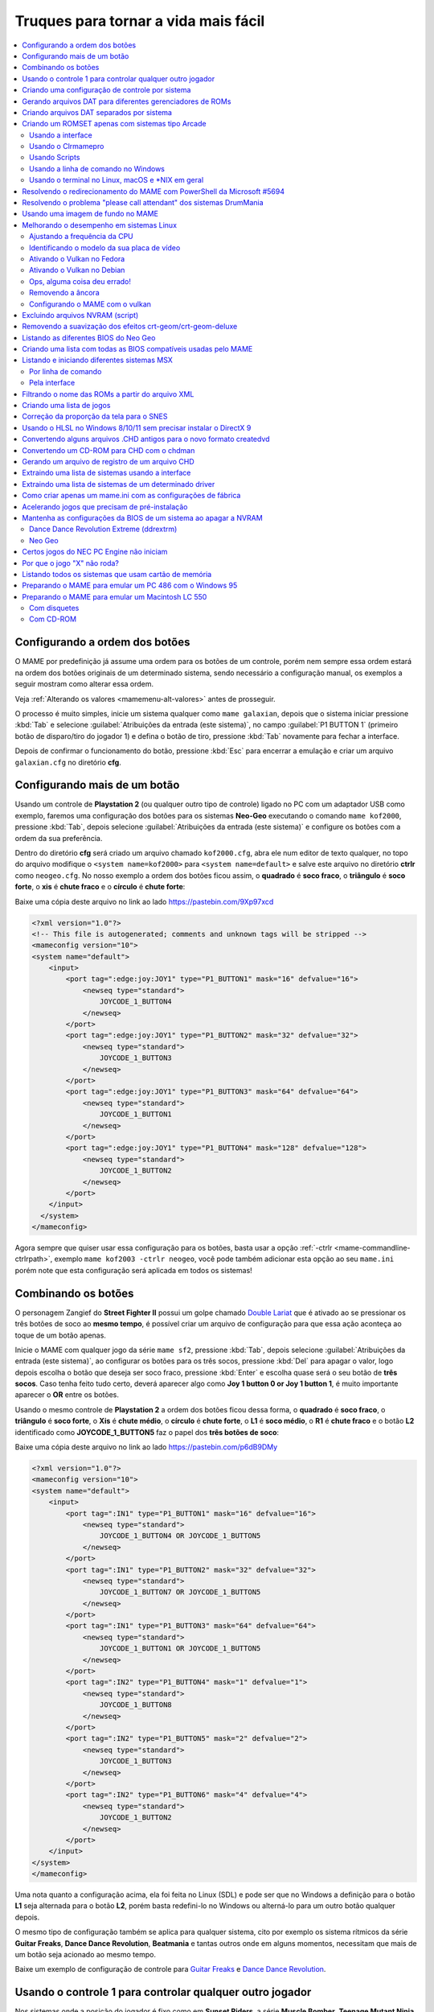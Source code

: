 .. raw:: latex

	\clearpage


.. _advanced-tricks:

Truques para tornar a vida mais fácil
=====================================

.. contents:: :local:

.. raw:: latex

	\clearpage


.. _advanced-tricks-botões-ordem:

Configurando a ordem dos botões
~~~~~~~~~~~~~~~~~~~~~~~~~~~~~~~

O MAME por predefinição já assume uma ordem para os botões de um
controle, porém nem sempre essa ordem estará na ordem dos botões
originais de um determinado sistema, sendo necessário a configuração
manual, os exemplos a seguir mostram como alterar essa ordem.

Veja :ref:`Alterando os valores <mamemenu-alt-valores>` antes de
prosseguir.

O processo é muito simples, inicie um sistema qualquer como
``mame galaxian``, depois que o sistema iniciar pressione :kbd:`Tab` e
selecione :guilabel:`Atribuições da entrada (este sistema)`, no campo
:guilabel:`P1 BUTTON 1` (primeiro botão de disparo/tiro do jogador 1) e
defina o botão de tiro, pressione :kbd:`Tab` novamente para fechar a
interface.

Depois de confirmar o funcionamento do botão, pressione :kbd:`Esc` para
encerrar a emulação e criar um arquivo ``galaxian.cfg`` no diretório
**cfg**.

.. raw:: latex

	\clearpage


.. _advanced-tricks-mais-de-um-botão:

Configurando mais de um botão
~~~~~~~~~~~~~~~~~~~~~~~~~~~~~

Usando um controle de **Playstation 2** (ou qualquer outro tipo de
controle) ligado no PC com um adaptador USB como exemplo, faremos uma
configuração dos botões para os sistemas **Neo-Geo** executando o
comando ``mame kof2000``, pressione :kbd:`Tab`, depois selecione
:guilabel:`Atribuições da entrada (este sistema)` e configure os botões com a ordem da
sua preferência.

Dentro do diretório **cfg** será criado um arquivo chamado
``kof2000.cfg``, abra ele num editor de texto qualquer, no topo do
arquivo modifique o ``<system name=kof2000>`` para
``<system name=default>`` e salve este arquivo no diretório **ctrlr**
como ``neogeo.cfg``. No nosso exemplo a ordem dos botões ficou assim, o
**quadrado** é **soco fraco**, o **triângulo** é **soco forte**, o
**xis** é **chute fraco** e o **círculo** é **chute forte**:

Baixe uma cópia deste arquivo no link ao lado
https://pastebin.com/9Xp97xcd

.. code-block:: xml

	
    <?xml version="1.0"?>
    <!-- This file is autogenerated; comments and unknown tags will be stripped -->
    <mameconfig version="10">
    <system name="default">
        <input>
            <port tag=":edge:joy:JOY1" type="P1_BUTTON1" mask="16" defvalue="16">
                <newseq type="standard">
                    JOYCODE_1_BUTTON4
                </newseq>
            </port>
            <port tag=":edge:joy:JOY1" type="P1_BUTTON2" mask="32" defvalue="32">
                <newseq type="standard">
                    JOYCODE_1_BUTTON3
                </newseq>
            </port>
            <port tag=":edge:joy:JOY1" type="P1_BUTTON3" mask="64" defvalue="64">
                <newseq type="standard">
                    JOYCODE_1_BUTTON1
                </newseq>
            </port>
            <port tag=":edge:joy:JOY1" type="P1_BUTTON4" mask="128" defvalue="128">
                <newseq type="standard">
                    JOYCODE_1_BUTTON2
                </newseq>
            </port>
        </input>
      </system>
    </mameconfig>

Agora sempre que quiser usar essa configuração para os botões, basta
usar a opção :ref:`-ctrlr <mame-commandline-ctrlrpath>`, exemplo
``mame kof2003 -ctrlr neogeo``, você pode também adicionar esta opção
ao seu ``mame.ini`` porém note que esta configuração será aplicada em
todos os sistemas!


.. _advanced-tricks-botões-combinação:

Combinando os botões
~~~~~~~~~~~~~~~~~~~~

O personagem Zangief do **Street Fighter II** possui um golpe chamado
`Double Lariat <https://streetfighter.fandom.com/wiki/Double_Lariat>`_
que é ativado ao se pressionar os três botões de soco ao
**mesmo tempo**, é possível criar um arquivo de configuração para que
essa ação aconteça ao toque de um botão apenas.

Inicie o MAME com qualquer jogo da série ``mame sf2``, pressione
:kbd:`Tab`, depois selecione
:guilabel:`Atribuições da entrada (este sistema)`, ao configurar os
botões para os três socos, pressione :kbd:`Del` para apagar o valor,
logo depois escolha o botão que deseja ser soco fraco, pressione
:kbd:`Enter` e escolha quase será o seu botão de **três socos**. Caso
tenha feito tudo certo, deverá aparecer algo como
**Joy 1 button 0 or Joy 1 button 1**, é muito importante aparecer o
**OR** entre os botões.

Usando o mesmo controle de **Playstation 2** a ordem dos botões ficou
dessa forma, o **quadrado** é **soco fraco**, o **triângulo** é **soco
forte**, o **Xis** é **chute médio**, o **círculo** é **chute forte**, o
**L1** é **soco médio**, o **R1** é **chute fraco** e o botão **L2**
identificado como **JOYCODE_1_BUTTON5** faz o papel dos **três botões de
soco**:

Baixe uma cópia deste arquivo no link ao lado
https://pastebin.com/p6dB9DMy

.. code-block:: xml

	
    <?xml version="1.0"?>
    <mameconfig version="10">
    <system name="default">
        <input>
            <port tag=":IN1" type="P1_BUTTON1" mask="16" defvalue="16">
                <newseq type="standard">
                    JOYCODE_1_BUTTON4 OR JOYCODE_1_BUTTON5
                </newseq>
            </port>
            <port tag=":IN1" type="P1_BUTTON2" mask="32" defvalue="32">
                <newseq type="standard">
                    JOYCODE_1_BUTTON7 OR JOYCODE_1_BUTTON5
                </newseq>
            </port>
            <port tag=":IN1" type="P1_BUTTON3" mask="64" defvalue="64">
                <newseq type="standard">
                    JOYCODE_1_BUTTON1 OR JOYCODE_1_BUTTON5
                </newseq>
            </port>
            <port tag=":IN2" type="P1_BUTTON4" mask="1" defvalue="1">
                <newseq type="standard">
                    JOYCODE_1_BUTTON8
                </newseq>
            </port>
            <port tag=":IN2" type="P1_BUTTON5" mask="2" defvalue="2">
                <newseq type="standard">
                    JOYCODE_1_BUTTON3
                </newseq>
            </port>
            <port tag=":IN2" type="P1_BUTTON6" mask="4" defvalue="4">
                <newseq type="standard">
                    JOYCODE_1_BUTTON2
                </newseq>
            </port>
        </input>
    </system>
    </mameconfig>

Uma nota quanto a configuração acima, ela foi feita no Linux (SDL) e
pode ser que no Windows a definição para o botão **L1** seja alternada
para o botão **L2**, porém basta redefini-lo no Windows ou alterná-lo
para um outro botão qualquer depois.

O mesmo tipo de configuração também se aplica para qualquer sistema,
cito por exemplo os sistema rítmicos da série **Guitar Freaks**,
**Dance Dance Revolution**, **Beatmania** e tantas outros onde em alguns
momentos, necessitam que mais de um botão seja acionado ao mesmo tempo.

Baixe um exemplo de configuração de controle para `Guitar Freaks
<https://pastebin.com/g1iXAB1E>`_ e `Dance Dance Revolution
<https://pastebin.com/rSc4kd5u>`_.


.. _advanced-tricks-controle1-qualquer-jogador:

Usando o controle 1 para controlar qualquer outro jogador
~~~~~~~~~~~~~~~~~~~~~~~~~~~~~~~~~~~~~~~~~~~~~~~~~~~~~~~~~

Nos sistemas onde a posição do jogador é fixo como em **Sunset Riders**,
a série **Muscle Bomber**, **Teenage Mutant Ninja Turtles**, **Teenage
Mutant Ninja Turtles - Turtles in Time** e tantas outros sistemas, é
possível utilizar o controle do jogador 1 em qualquer uma das posições
com sistemas que aceitem 2 ou mais jogadores.

Inicie o sistema que deseja configurar e siga as instruções descritas no
capítulo :ref:`advanced-tricks-mais-de-um-botão` para gerar o seu
arquivo com a configuração personalizada para o seu controle. Abra o
arquivo num editor de textos e logo no começo haverá algo do tipo
(pode variar dependendo do seu controle):

.. code-block:: xml

	
    <port tag=":P1" type="P1_JOYSTICK_LEFT" mask="1" defvalue="1">

O que nos interessa são todas as partes que definem os comando para
**P1**, no seu editor de texto pressione :kbd:`CTRL` + :kbd:`H` ou o
comando usado para substituir texto e substitua **P1** por **P2**
ficando assim:

.. code-block:: xml

	
    <port tag=":P2" type="P2_JOYSTICK_LEFT" mask="1" defvalue="1">

Salve este arquivo como ``2P.cfg`` para ser usado como jogador 2, faça o
mesmo para o jogador 3 e 4. Não foi disponibilizado aqui todas as linhas
que foram substituídas, porém, veja como fica a configuração completa
para `2P.cfg <https://pastebin.com/tSkGwMgi>`_,
`3P.cfg <https://pastebin.com/WzfRW3Zm>`_ e
`4P.cfg <https://pastebin.com/BbdTyQ3L>`_. Não custa lembrar que todos
estes arquivos devem ficar armazenados dentro do diretório **ctrlr**.

Em sistemas Linux por exemplo a diferença entre maiúsculas e minúsculas
são levadas em consideração, caso salve estes arquivos com **P**
maiúsculo, faça o mesmo ao informar o nome da configuração, caso
contrário o MAME acusará um erro dizendo que os arquivos não foram
encontrados.

Para jogar com o **Donatello** (jogador 3) no sistema **Teenage
Mutant Ninja Turtles - Turtles in Time** faça o comando::

	mame tmnt2 -ctrlr 3P

Para inserir o crédito para o jogador 3 (Coin 3) pressione
:kbd:`7`, a partida deve iniciar com o **Donatello** ao clicar em
qualquer um dos botões do controle, abaixo tem uma colinha para
facilitar, para ver a listagem completa consulte o capítulo
:ref:`mamemenu`.

.. tabularcolumns:: |l|c|c|c|c|

.. list-table:: Colinha básica.
   :header-rows: 1

   * - Descrição
     - Jogador 1
     - Jogador 2
     - Jogador 3
     - Jogador 4
   * - **Crédito**
     - 5
     - 6
     - 7
     - 8
   * - **Início da Partida**
     - 1
     - 2
     - 3
     - 4

Repare que há sistemas como as da série **Muscle Bomber** por exemplo, é
preciso pressionar os botões relacionados ao inicio da partida de cada
jogador e não apenas pressionar os botões do controle para iniciar a
partida.


.. _advanced-tricks-configuração-controle-por-maquina:

Criando uma configuração de controle por sistema
~~~~~~~~~~~~~~~~~~~~~~~~~~~~~~~~~~~~~~~~~~~~~~~~

No exemplo de :ref:`configuração de botões
<advanced-tricks-mais-de-um-botão>` aprendemos como mapear os botões
de um controle para um determinado sistema, no entanto, um sistema pode
ter sistemas com diferentes configurações de botões, se pegarmos o
driver CPS1 por exemplo, o jogo **Street Fighter II** utiliza 6 botões
já o jogo **Final Fight** utiliza apenas 2 e ambos compartilham o mesmo
driver **CPS1**. Apesar da dica ter facilitado bastante a configuração
do controle para os sistemas que usam 6 botões, ela não irá funcionar
com todos os outros.

Para criar um mapa customizado para **Final Fight** por exemplo, siga as
instruções descritas em :ref:`advanced-tricks-mais-de-um-botão`, porém
usando o sistema **Final Fight** (``mame ffight``), uma vez que os
botões forem definidos e você sair do MAME, encontre o arquivo
``ffight.cfg`` no diretório **cfg** e faça as alterações necessárias.
Copie-o para o diretório **ctrlr** como ``ffight.cfg``. Entre no
diretório **ini** e crie um arquivo chamado ``ffight.ini``, abra-o num
editor de texto e adicione::

	ctrlr ffight

Salve e saia do editor, agora sempre que o sistema **Final Fight** for
iniciado, ele usará o novo mapa de configuração dos botões que foi
criado só para ele.

Repare que não é necessário que o arquivo de configuração tenha o mesmo
nome da sistema, é possível renomear estes arquivos como por exemplo,
``2-botoes.cfg``, ``3-botoes.cfg``, ``4-botoes.cfg`` e compartilhar
estas configurações conforme necessário.


.. _advanced-tricks-dat-sistema:

Gerando arquivos DAT para diferentes gerenciadores de ROMs
~~~~~~~~~~~~~~~~~~~~~~~~~~~~~~~~~~~~~~~~~~~~~~~~~~~~~~~~~~

Arquivos DAT são usados por gerenciadores de ROMs como
`RomCenter (Windows) <http://romcenter.com/>`_,
`RomVault (Linux e Windows) <http://www.romvault.com/>`_,
`Romulus (Windows) <https://romulus.cc>`_,
`Clrmamepro (Windows) <http://mamedev.emulab.it/clrmamepro/>`_,
`Clrmamepro (Mac) <http://www.emulab.it/>`_ dentre outros que aferem a
validade de cada arquivo existente dentro de um arquivo ROM
identificando o CRC e SHA1 de cada um, dentre outras funções.

Execute o MAME com o comando::

	mame -listxml >mame.xml

Baixe o `DatUtil <http://www.logiqx.com/Tools/DatUtil/>`_, extraia-o no
mesmo diretório do MAME e execute o comando::

	datutil mame.xml

Será criado o arquivo ``datutil.dat``.


Criando arquivos DAT separados por sistema
~~~~~~~~~~~~~~~~~~~~~~~~~~~~~~~~~~~~~~~~~~

Para criar um DAT para o sistema CPS1 (**cps1.dat**) compatível com o
**Clrmamepro** faça o comando::

	datutil.exe -G cps1.cpp -o cps1.dat -f cmp datutil.dat

Para o sistema CPS2::

	datutil.exe -G cps2.cpp -o cps2.dat -f cmp datutil.dat

Para o sistema Neo-Geo::

	datutil.exe -G neogeo.cpp -o neogeo.dat -f cmp datutil.dat

Para uma lista de Neo-Geo sem clones::

	datutil.exe -G neogeo.cpp -o neogeo.dat -r -f cmp datutil.dat

.. tip::

	A estrutura interna do MAME para a criação de projetos foi
	modificada depois `desta alteração <https://github.com/mamedev/mame/commit/cf11b3330261aea407a36911048f3835b7a48f31>`_.
	Assim, em vez de usar ``-G neogeo.cpp`` (por exemplo), é preciso
	usar ``neogeo/neogeo.cpp`` para que o ``datutil`` consiga
	identificar e criar o respectivo arquivo dat, caso contrário, ele
	aponta um erro na criação do arquivo. Para identificar a
	nomenclatura correta do driver, utilize a opção
	:ref:`-ls <mame-commandline-listsource>` seguido do nome do sistema,
	para o **Street Fighter II** (``mame -ls sf2``), por exemplo, a
	opção retorna ``capcom/cps1.cpp``. Esta deve ser a opção usada com o
	``datutil`` nas versões mais novas do MAME a partir da versão
	**0.246**.

E assim por diante, para criar um DAT em formato **RomCenter** troque o
``cmp`` por ``rc``, para **RomCenter 2** use ``rc2`` e para criar um
arquivo XML genérico aceito pelos outros gerenciadores use ``gx`` ou
``generic``. Para mais informações sobre outros formatos leia o arquivo
**Readme.txt** que acompanha o DatUtil, para ver alguns outros exemplos
práticos do programa, acesse `este link
<https://forum.recalbox.com/topic/4537/tutorial-datutil>`_.

Estes mesmos arquivos ``neogeo.dat``, ``cps2.dat`` e qualquer outro que
for criado poderá ser utilizado pelos gerenciadores de ROMs para
construir um ROM SET para cada um destes sistemas. É uma maneira muito
mais fácil de se separar as ROMs do que ter que fazer e
:ref:`usar scripts <arma-separando-roms>`. No entanto, apesar de ser
mais fácil utilizar um gerenciador, repare que é bem genérico. O uso de
scripts permitem que a separação seja bem mais específica caso seja
necessário.

.. raw:: latex

	\clearpage


.. _advanced-tricks-criando-romset:

Criando um ROMSET apenas com sistemas tipo Arcade
~~~~~~~~~~~~~~~~~~~~~~~~~~~~~~~~~~~~~~~~~~~~~~~~~

Umas das maneiras de se criar tal ROMSET é baixando o código-fonte e
compilando o MAME com a opção ``SUBTARGET=arcade``, isso fará com que o
MAME funcione e exiba apenas uma lista com sistemas classificados
internamente como "*arcade*", simples assim. Para mais informações leia
o capítulo :ref:`compiling-MAME`.


.. _advanced-tricks-using-mame-interface:

Usando a interface
------------------

Para aqueles que não estão familiarizados(as) com o processo de
compilação, só utilizam a versão oficial do MAME e que também não
tenham interesse em montar todo um ambiente de desenvolvimento só para
isso, é possível criar essa lista através da interface do MAME, o que
facilita muito a nossa vida.

* Faça o download da última versão do arquivo ``category.ini`` no site
  `Progetto-Snaps <http://www.progettosnaps.net/renameset/>`_ e extraia
  o diretório **folders** dentro do diretório do MAME.
* Inicie o MAME, no lado esquerdo da interface selecione
  :guilabel:`Categoria`, em :guilabel:`Arquivo` escolha
  :guilabel:`Working Arcade Clean.ini`, em :guilabel:`Incluir Clones`
  escolha :guilabel:`Não` e clique em :guilabel:`Retorna ao menu
  anterior`.
* No topo da interface, clique com o mouse no ícone do disquete para
  exportar a lista e escolha :guilabel:`Exporta a lista em formato XML
  (igual -listxml)`, depois de alguns segundos será gerado um arquivo
  **exported.xml** dentro do diretório **ui**.
* Assim como foi explicado no
  :ref:`capítulo anterior <advanced-tricks-dat-sistema>`, é possível usar
  o *DatUtil* para transformar o arquivo XML num arquivo DAT compatível
  com um dos gerenciadores listados no capítulo anterior ou utilizar
  diretamente o arquivo XML nos gerenciadores que não dependam de um
  arquivo DAT (como o Clrmamepro).
* Convertendo ou não o arquivo XML em DAT, use o seu gerenciador
  preferido para **reconstruir (Rebuild)** as ROMs, usando o diretório
  onde as suas ROMs se encontram e com o destino o diretório onde deseja
  ter somente as ROMs de arcade.

.. raw:: latex

	\clearpage


.. _advanced-tricks-using-clrmamepro:

Usando o Clrmamepro
-------------------

O **Clrmamepro** é apenas um dos diversos programas disponíveis para
gerenciar as suas ROMs, o exemplo abaixo mostra como usar o arquivo XML
gerado no passo anterior para **reconstruir (Rebuild)** o seu ROMSET
apenas com ROMs arcade.

* Baixe e instale o `Clrmamepro <https://mamedev.emulab.it/clrmamepro/>`_
  é importante saber em qual diretório ele foi instalado!
* Renomeie o arquivo **exported.xml** que está dentro do diretório
  **ui** para **arcade-clean.xml** assim é possível ter um controle do
  arquivo que está sendo carregado.
* Localize o diretório onde o *Clrmamepro* foi instalado e copie o
  arquivo **arcade-clean.xml** para dentro do diretório **datfiles**.
* Rode o *Clrmamepro* no campo direito onde diz **Profile** deve estar
  vazio.

.. figure:: images/Clrmamepro-add-dat.png
	:width: 300
	:align: center
	:figclass: align-center
	:alt: Add DatFile

* Clique em :guilabel:`Add DatFile...` e selecione o arquivo
  ``arcade-clean.xml``, na próxima tela apenas clique em :guilabel:`OK`.
* Clique em :guilabel:`Load / Update`, na próxima tela selecione
  :guilabel:`Default`.

.. figure:: images/Clrmamepro-load.png
	:width: 300
	:align: center
	:figclass: align-center
	:alt: Load Update

* Durante a leitura deve aparecer alguns erros do tipo
  :guilabel:`DatFile Problem`, apenas clique em :guilabel:`OK TO ALL`.
* Ao concluir clique no ícone :guilabel:`Rebuilder`.

.. figure:: images/Clrmamepro-rebuilder.png
	:width: 250
	:align: center
	:figclass: align-center
	:alt: rebuilder

.. raw:: latex

	\clearpage

* Sem alterar nenhuma das opções, vá em :guilabel:`Source` e selecione o
  diretório onde se encontram todas as suas ROMs. Em
  :guilabel:`Destination` selecione o diretório de destino onde será
  criada a sua nova *ROMSET*.

.. figure:: images/Clrmamepro-rebuilder-screen.png
	:width: 300
	:align: center
	:figclass: align-center
	:alt: rebuilder screen

* **ATENÇÃO! Não escolha o mesmo diretório de origem**, escolha um
  diretório completamente diferente e se possível que seja em outro HDD,
  cartão de memória, pen-drive, etc!
* Clique em :guilabel:`Rebuild...` para iniciar e aguarde pois
  dependendo da quantidade de arquivos todo o processo será demorado.

Ao final do processo você terá um *ROMSET* apenas com as ROMs dos
sistemas arcades, o mesmo pode ser feito para qualquer outro sistema,
Mega Drive/Genesis, SNES, o céu é o limite!


.. _advanced-tricks-using-scripts:

Usando Scripts
--------------

Uma outra maneira para obter o mesmo resultado é através da utilização
de pequenos *scripts* usando a linha de comandos, apesar de ser um
processo mais manual e um pouco trabalhoso, o processo acaba sendo mais
poderoso pois permite que a filtragem e a seleção dos arquivos possa ser
mais refinada e podendo ser utilizada em qualquer sistema operacional e
não algo exclusivo do Windows apenas.

* Faça o download da última versão do arquivo ``category.ini`` no site
  `Progetto-Snaps <http://www.progettosnaps.net/renameset/>`_.
* Abra e extraia apenas o arquivo ``Working Arcade.ini``.
* Apague tudo e deixe apenas o que estiver depois de ``[ROOT_FOLDER]``.
* Salve este arquivo modificado como ``arcade.txt``.


.. _advanced-tricks-command-windows:

Usando a linha de comando no Windows
------------------------------------

Abra o prompt de comando no mesmo diretório onde se encontra o arquivo
``arcade.txt`` defina o caminho completo para onde deseja copiar os
arquivos::

	set DST=H:\arcade-roms

Seguido do comando abaixo::

	for /F %f in ('type arcade.txt') do @echo G:\roms\%f.zip >> caminho-roms.txt

O comando acima vai ler todos os nomes dos sistemas em ``arcade.txt``,
incluir o caminho completo onde estão armazenadas as suas ROMs,
adicionar o nome do sistema + a extensão .zip e por fim redirecionar a
saída para o arquivo ``caminho-roms.txt``.

.. raw:: latex

	\clearpage

Execute o comando abaixo para realizar a cópia dos arquivos com base na
lista que acabamos de criar::

	for /F %f in ('type caminho-roms.txt') do copy %f %DST%

Assim como no comando acima, o arquivo ``caminho-roms.txt`` será lido e
posteriormente irá alimentar o comando ``copy`` com o devido caminho e
o destino ``H:\arcade-roms``.


.. _advanced-tricks-others:

Usando o terminal no Linux, macOS e \*NIX em geral
--------------------------------------------------

Como descrito acima, abra o terminal no mesmo diretório onde se encontra
o arquivo ``arcade.txt`` e defina o diretório de destino::

	export DST=/mnt/usb/arcade-roms

É necessário converter o formato do arquivo de Windows (quebra de linha
**CRLF**) para um formato compatível com \*nix (quebra de linha
**LF**), caso contrário a lista ficará toda bagunçada::

	sed -i 's/\r//g' arcade.txt

Execute o comando abaixo para gerar o arquivo ``caminho-roms.txt`` onde
**/home/mame/roms** é o caminho completo onde as ROMs estão
armazenadas::

	for f in $(< arcade.txt); do echo /home/mame/roms/"$f".zip; done > caminho-roms.txt

Execute o comando abaixo para fazer a cópia dos arquivos::

	for f in $(< caminho-roms.txt); do cp "$f" "$DST"; done

Para separar um *ROMSET* com todas as *ROMs* para **Neo Geo** usando
apenas o terminal, crie o ``mame.xml`` com o comando::

	mame -lx > mame.xml

Faça o comando abaixo para criar uma lista destas ROMs nas versões
anteriores do **MAME 0.246**::

	cat mame.xml | grep 'sourcefile="neogeo.cpp"' | sed -rn 's/.* name="([a-z0-9]+)" .*/\1/p' | awk '!seen[$0]++' | sort -d > maquinas

Para novas versões após a versão **0.246**::

	cat mame.xml | grep 'sourcefile="neogeo/neogeo.cpp"' | sed -rn 's/.* name="([a-z0-9]+)" .*/\1/p' | awk '!seen[$0]++' | sort -d > maquinas

O primeiro comando ``cat mame.xml`` lista o arquivo ``mame.xml``, o
segundo comando filtra as linhas que contém
``sourcefile="neogeo/neogeo.cpp"``, o terceiro
``sed -rn 's/.* name="([a-z0-9]+)" .*/\1/p'`` seleciona os nomes, o
quarto comando ``awk '!seen[$0]++'`` remove os itens repetidos, o último
``sort -d`` organiza a lista em ordem alfabética e por último
``> maquinas`` redireciona todo o processamento para o arquivo
``maquinas``.

Dentro do arquivo ``maquinas`` nós teremos uma lista que inclui os
clones e a BIOS::

	2020bb
	2020bba
	2020bbh
	3countb
	...

Usando o mesmo exemplo, porém, criando uma lista **sem clones** e
**sem BIOS**, use o comando abaixo::

	cat mame.xml | grep 'romof="neogeo"' | sed -rn 's/.* name="([a-z0-9]+)" .*/\1/p' | awk '!seen[$0]++' | sort -d > maquinas

Assim teremos a seguinte lista::

	2020bb
	3countb
	alpham2
	androdun
	...

Agora com ou sem clones, geramos o arquivo com o caminho completo para
as *ROMs* que nós queremos::

	while read maquinas; do echo /media/mame/roms/"$maquinas".zip ; done < maquinas > lista-roms

O arquivo ``maquinas`` alimenta ``maquinas`` do ``while read`` que vai
substituindo os valores da lista em ``"$maquinas"`` assim que eles vão
sendo concluídos e no final redireciona a nossa lista pronta para
``lista-roms``. Isso gera a seguinte lista::

	/media/mame/roms/2020bb.zip
	/media/mame/roms/3countb.zip
	/media/mame/roms/alpham2.zip
	/media/mame/roms/androdun.zip
	...

Com a lista em mãos, supondo que eu queira criar uma pasta exclusiva
para *ROMs* de *Neo Geo* como por exemplo **/home/mame/roms/neogeo**,
primeiro eu crio o diretório com ``mkdir /home/mame/roms/neogeo`` e em
seguida, posso usar o comando abaixo para copiar todas as *ROMs* para
dentro desta pasta::

	while read copy ; do cp "$copy" /home/mame/roms/neogeo ; done < lista-roms

Assim como no exemplo anterior, ``copy`` de ``while read`` é alimentado
por ``lista-roms`` que vai substituindo os valores da lista em
``"$copy"`` assim que eles vão sendo concluídos e copiando os arquivos
da lista para ``/home/mame/roms/neogeo``.

Ao final, nós teremos todas as *ROMs* de *Neo Geo* dentro da pasta
escolhida. Note porém que o processo não é 100% perfeito para todos os
sistemas e talvez seja necessário verificar as *ROMs* com o seu
:ref:`gerenciador de ROM <advanced-tricks-dat-sistema>` preferido. Com
o Windows, é preferível gerar um arquivo DAT (neogeo.dat) como explicado
em :ref:`Criando arquivos DAT separados por sistema <advanced-tricks-dat-sistema>`
e depois usar o Clrmamepro para verificar se todas as ROMs foram mesmo
corretamente copiadas.


.. _advanced-tricks-powershell-redirect:

Resolvendo o redirecionamento do MAME com PowerShell da Microsoft #5694
~~~~~~~~~~~~~~~~~~~~~~~~~~~~~~~~~~~~~~~~~~~~~~~~~~~~~~~~~~~~~~~~~~~~~~~

Ao redirecionar a saída do MAME com o comando :ref:`-listxml / -lx
<mame-commandline-listxml>` usando o PowerShell da Microsoft, a saída
tem o dobro de tamanho se comparado com a saída do mesmo comando ao se
utilizar o terminal do Linux, macOS ou o comando prompt do Windows. [#]_

Segundo mostra `este artigo
<https://devblogs.microsoft.com/powershell/outputencoding-to-the-rescue/>`_
hospedado num blog de desenvolvimento da Microsoft, a codificação
predefinida do PowerShell não é UTF-8, originalmente ele vem
como `us-ascii <https://en.wikipedia.org/wiki/Code_page_20127>`_:

.. code-block:: kconfig

	$OutputEncoding
	
	IsSingleByte      : True
	BodyName          : us-ascii
	EncodingName      : US-ASCII
	HeaderName        : us-ascii
	WebName           : us-ascii
	WindowsCodePage   : 1252
	IsBrowserDisplay  : False
	IsBrowserSave     : False
	IsMailNewsDisplay : True
	IsMailNewsSave    : True
	EncoderFallback   : System.Text.EncoderReplacementFallback
	DecoderFallback   : System.Text.DecoderReplacementFallback
	IsReadOnly        : True
	CodePage          : 20127

Ao fazer o redirecionamento, a saída é codificada para
`iso-10646-ucs-2 BOM <https://en.wikipedia.org/wiki/ISO_10646>`_, isso
faz com que cada caractere comum seja armazenado com 2 bytes. Geralmente
o UTF-8 por exemplo utiliza de 1 a 4 bytes para caracteres
`diacríticos <https://pt.wikipedia.org/wiki/Diacrítico>`_, assim como
caracteres Cirílico, Grego, etc.

Para arrumar apenas o redirecionamento ``>`` ou ``>>`` faça o comando no
terminal do PowerShell:

.. code-block:: kconfig

	$PSDefaultParameterValues['Out-File:Encoding'] = 'utf8'

Para mudar a codificação de todo o terminal, faça o comando:

.. code-block:: kconfig

	$OutputEncoding = [Console]::OutputEncoding = [Text.UTF8Encoding]::UTF8

Um exemplo de como agora fica a codificação do terminal:

.. code-block:: kconfig

	$OutputEncoding
	
	BodyName          : utf-8
	EncodingName      : Unicode (UTF-8)
	HeaderName        : utf-8
	WebName           : utf-8
	WindowsCodePage   : 1200
	IsBrowserDisplay  : True
	IsBrowserSave     : True
	IsMailNewsDisplay : True
	IsMailNewsSave    : True
	IsSingleByte      : False
	EncoderFallback   : System.Text.EncoderReplacementFallback
	DecoderFallback   : System.Text.DecoderReplacementFallback
	IsReadOnly        : True
	CodePage          : 65001

Qualquer uma das opções funcionam, não é necessário usar as duas. Para
mais informações `veja este post
<https://devblogs.microsoft.com/scripting/understanding-the-six-powershell-profiles/>`_
para saber localizar os perfis do PowerShell no Windows e alternar estes
valores para que fiquem permanentes ou que sejam executados sempre que
uma seção do PowerShell seja iniciada.

.. raw:: latex

	\clearpage


.. _advanced-tricks-drummania:

Resolvendo o problema "please call attendant" dos sistemas DrumMania
~~~~~~~~~~~~~~~~~~~~~~~~~~~~~~~~~~~~~~~~~~~~~~~~~~~~~~~~~~~~~~~~~~~~

Os sistemas **DruMania 4th Mix** em diante não iniciam e param numa
tela de erro como mostra a imagem abaixo:

.. figure:: images/drummania-attendant.png
	:width: 400
	:align: center
	:figclass: align-center
	:alt: Mensagem de erro

Existem duas maneiras de resolver o problema, aplicando um patch na
imagem o que altera a sua integridade ou usando um **cheat**. Crie os
arquivos abaixo dentro do diretório **cheat**, estes arquivos não são de
minha autoria e desconheço o autor original, caso alguém conheça, entre
em contato que o devido crédito será dado.

**drmn4m.xml**

.. code-block:: xml

	<mamecheat version="1">
		<cheat desc="Please Call Attendant Fix">
			<script state="run">
				<action>maincpu.pd@80047F24=00000000</action>
			</script>
		</cheat>
	</mamecheat>

https://pastebin.com/JyaTSr4c

**drmn5m.xml**

.. code-block:: xml

	<mamecheat version="1">
		<cheat desc="Please Call Attendant Fix">
			<script state="run">
				<action>maincpu.pd@8003BAF8=00000000</action>
			</script>
		</cheat>
	</mamecheat>

https://pastebin.com/dTQMeJB1

.. raw:: latex

	\clearpage

**drmn6m.xml**

.. code-block:: xml

	<mamecheat version="1">
		<cheat desc="Please Call Attendant Fix">
			<script state="run">
				<action>maincpu.pd@8004F6E0=00000000</action>
				<action>maincpu.pd@8004F740=00000000</action>
			</script>
		</cheat>
	</mamecheat>

https://pastebin.com/tRAFhfaS

**drmn7m.xml**

.. code-block:: xml

	<mamecheat version="1">
		<cheat desc="Please Call Attendant Fix">
			<script state="run">
				<action>maincpu.pd@80073F84=00000000</action>
				<action>maincpu.pd@80073FE4=00000000</action>
				<action>maincpu.pd@800E1B64=10000017</action>
			</script>
		</cheat>
	</mamecheat>

https://pastebin.com/LtMyNZ7i

**drmn7ma.xml**

.. code-block:: xml

	<mamecheat version="1">
		<cheat desc="Please Call Attendant Fix">
			<script state="run">
				<action>maincpu.pd@8006170C=00000000</action>
				<action>maincpu.pd@8006176C=00000000</action>
			</script>
		</cheat>
	</mamecheat>

https://pastebin.com/MyX6scPk

**drmn8m.xml**

.. code-block:: xml

	<mamecheat version="1">
		<cheat desc="Please Call Attendant Fix">
			<script state="run">
				<action>maincpu.pd@800A4544=00000000</action>
				<action>maincpu.pd@800A45A4=00000000</action>
				<action>maincpu.pd@800E35F0=10000017</action>
			</script>
		</cheat>
	</mamecheat>

https://pastebin.com/LGTnUd4Y

.. raw:: latex

	\clearpage

**drmn9m.xml**

.. code-block:: xml

	<mamecheat version="1">
		<cheat desc="Please Call Attendant Fix">
			<script state="run">
				<action>maincpu.pd@800B92C0=00000000</action>
				<action>maincpu.pd@800B9320=00000000</action>
				<action>maincpu.pd@80106634=10000017</action>
			</script>
		</cheat>
	</mamecheat>

https://pastebin.com/at99MLqz

**drmn10m.xml**

.. code-block:: xml

	<mamecheat version="1">
		<cheat desc="Please Call Attendant Fix">
			<script state="run">
				<action>maincpu.pd@800BC854=00000000</action>
				<action>maincpu.pd@800BC8B4=00000000</action>
				<action>maincpu.pd@8010C4F4=10000017</action>
			</script>
		</cheat>
	</mamecheat>

https://pastebin.com/EaJes6Eh

.. raw:: latex

	\clearpage


.. _advanced-tricks-imagem-fundo:

Usando uma imagem de fundo no MAME
~~~~~~~~~~~~~~~~~~~~~~~~~~~~~~~~~~

É possível utilizar uma imagem de fundo no MAME que é exibida na
interface como um papel de parede, somado com a opção de customização, é
possível alterar a aparência da sua interface. Escolha a imagem que
deseja usar em formato ``.jpg`` ou ``.png`` e renomeie o arquivo para
``background.jpg`` ou ``background.png``, cuidado para não usar imagens
muito pesadas, prefira o formato ``.jpg``.

Ao iniciar o MAME vá em :guilabel:`Definições gerais`,
:guilabel:`Opções diversas` e ative a opção
:guilabel:`Usa uma imagem como plano de fundo`.

Para ter uma interface com cores diferentes ao do padrão do MAME,
experimente a configuração abaixo, ela usa uma paleta de cores do filme
Tron::

	# UI OPTIONS
	#
	infos_text_size           0.700000
	font_rows                 37
	hide_main_panel           0
	ui_border_color           ffb7e7eb
	ui_bg_color               c8022f35
	ui_clone_color            ff808080
	ui_dipsw_color            ff03d2d8
	ui_gfxviewer_color        ef101030
	ui_mousedown_bg_color     9470b3d0
	ui_mousedown_color        fffa26ec
	ui_mouseover_bg_color     70276e84
	ui_mouseover_color        ff25b9a9
	ui_selected_bg_color      ef047289
	ui_selected_color         ff03d2d8
	ui_slider_color           ffffffff
	ui_subitem_color          ffffffff
	ui_text_bg_color          ef000000
	ui_text_color             ffffffff
	ui_unavail_color          ff404040

Salve estas opções no arquivo ``ui.ini`` no Windows e no Linux fica em
``~/.mame/ui.ini``.

Caso queira brincar com as cores, eu gosto do site
`Hex Colors Tools <https://www.hexcolortool.com/>`_.
No site é possível você entrar com o valor de cores em hex (#000000) e
ela oferece a possibilidade de variar a cor para mais claro ou mais
escuro em intervalos de 10% ou um outro valor qualquer.

Já para a combinação das cores é necessário saber sobre cores primárias,
cores frias, quentes, monocromáticas, análogas, saber como utilizar o
círculo cromático (dentre outras ferramentas) etc. Um tópico desta
natureza daria um livro (ou mais de um livro) só sobre o assunto, logo
este tópico não é coberto por este documento, no entanto, deixo algumas
sugestões de leitura como `combinando cores 1
<https://www.treinaweb.com.br/blog/voce-sabe-como-combinar-cores>`_,
`combinando cores 2 <https://www.publicitarioscriativos.com/descubra-de-
uma-vez-por-todas-como-utilizar-o-circulo-cromatico/>`_,
`combinando cores 3 <https://www.canva.com/colors/color-wheel/>`_, isso
sem falar nas centenas de milhares de vídeos no YouTube sobre o assunto.

Já em termos de ferramentas eu gosto bastante da `Paletton
<https://paletton.com>`_ e a `Adobe
<https://color.adobe.com/pt/create/color-wheel>`_.

Infelizmente a customização das cores da interface do MAME é muito
limitada pois alguma cores são fixas como o verde que fica no título das
janelas ou o texto verde das opções que estão ligadas, aquele azul da
seleção das ROMs, etc.

.. raw:: latex

	\clearpage


.. _advanced-tricks-performance:

Melhorando o desempenho em sistemas Linux
~~~~~~~~~~~~~~~~~~~~~~~~~~~~~~~~~~~~~~~~~

Os sistemas como **Dance Dance Revolution**, **Guitar Freaks**,
**DrumMania** dentre outros no Windows, eles funcionam sem qualquer
problema,  porém sofrem com diversos problemas no Linux, um dos motivos
é a configuração "padrão" que "vem de fábrica". Geralmente o seu sistema
Linux vem configurado em modo de economia de energia, drivers genéricos
e configurações básicas para o seu hardware, claro que não podemos nos
esquecer que o MAME é um ávido consumidor de recursos de hardware,
logo, quanto melhor, bem configurado e mais recente for o seu hardware
melhor será a sua experiência com o MAME. A melhoria no desempenho
contudo não será absoluta, extrairemos o melhor possível porém este
desempenho se limita ao desenvolvimento do MAME, se os drivers
responsáveis pelo sistema em questão já foram concluídos ou não, se o
desenvolvimento da emulação como um todo já foi concluído ou não, etc.

Os testes foram realizados com o **Debian 11.5** (Buster) e o
**Fedora 33** usando uma **AMD Radeon HD 7750** porém as configurações
descritas aqui devem ser compatíveis com outras distribuições Linux ou
talvez sirva como um guia para outros modelos de placas de vídeo. Não
entraremos nas questões de instalação de pacotes dada a complexidade de
cobrir todas as sua dependências e sim apenas na configuração.

.. tip::

	Tenha certeza de utilizar uma versão mais recente do Linux e do
	MAME!

.. tip::

	Considere o site `pkg.org <https://pkgs.org>`_ para pesquisar os
	pacotes para a sua distribuição.

.. warning::

	Antes de prosseguir saiba que dependendo da versão do driver amdgpu
	que você estiver usando ele pode **não ter áudio HDMI**, será
	preciso usar a sua placa de som ou fones de ouvidos.


.. _advanced-tricks-performance-cpu:

Ajustando a frequência da CPU
-----------------------------

O modo de economia de energia do processador pode atrapalhar bastante o
desempenho do MAME, incluindo a lentidão de alguns jogos quando rodados
no Linux que rodam sem lentidão no Windows, assim como, jogos que ficam
com o áudio falhando ou picotando.

Para ver em que modo o seu processador está rodando, execute o comando
abaixo no seu terminal::

	cat /sys/devices/system/cpu/cpu*/cpufreq/scaling_governor

O padrão para a maioria dos casos é ``conservative``, isso faz com que a
frequência do seu processador `seja mantida no mínimo <https://www.kernel.org/doc/html/v6.0/admin-guide/pm/cpufreq.html#conservative>`_,
conservando energia, porém, atrapalhando o desempenho geral da emulação.

Para alterar isso, no Debian instale o pacote ``linux-cpupower``::

	sudo apt install linux-cpupower

No Fedora, instale o ``kernel-tools``::

	sudo dnf install kernel-tools

Acesse o site `pkgs.org <https://pkgs.org/>`_ para identificar em qual
pacote vem o ``cpupower`` para a sua distro. 

Um vez instalado, rode o comando abaixo para identificar quais os modos
o seu processador suporta::

    sudo cpupower frequency-info
    analisando o CPU 0:
      driver: acpi-cpufreq
      CPUs que rodam na mesma frequência de hardware: 0
      CPUs que precisam ter suas frequências coordenadas por software: 0
      maior latência de transição: 4.0 us
      limites do hardware: 1.40 GHz - 4.00 GHz
      available frequency steps:  4.00 GHz, 3.40 GHz, 2.80 GHz, 2.10 GHz, 1.40 GHz
      reguladores do cpufreq disponíveis: performance schedutil
      política de frequência atual deve estar entre 1.40 GHz e 4.00 GHz.
                      O regulador "performance" deve decidir qual velocidade usar
                      dentro desse limite.
      current CPU frequency: 4.00 GHz (asserted by call to hardware)
      boost state support:
        Supported: yes
        Active: yes
        Boost States: 2
        Total States: 7
        Pstate-Pb0: 4200MHz (boost state)
        Pstate-Pb1: 4100MHz (boost state)
        Pstate-P0:  4000MHz
        Pstate-P1:  3400MHz
        Pstate-P2:  2800MHz
        Pstate-P3:  2100MHz
        Pstate-P4:  1400MHz

No nosso caso podemos utilizar ``performance`` e ``schedutil``, o modo
``performance`` faz com que o processador rode com a sua frequência
máxima, no nosso caso, **4000MHz**. Já o modo ``schedutil`` faz com que
a frequência do processador varie conforme a demanda.

Para alterar o modo, execute o comando abaixo::

	sudo cpupower -c all frequency-set -g schedutil

É possível deixar como ``performance`` porém lembre-se, neste modo o
processador sempre vai trabalhar com a frequência máxima, ainda que
nada esteja sendo feito no seu computador, causando um aquecimento e um
consumo extra de energia sem qualquer necessidade. O modo ``schedutil``
é o melhor dos dois mundos pois acelera a frequência do processador
quando for preciso e reduz ao mínimo quando nada estiver sendo feito.

Em sistemas com KDE e Gnome, é possível ir nas configurações de
**energia** do sistema e escolher a opção :guilabel:`balanceado`, que
também define o modo de operação do processador como ``schedutil``.

Acesse a `documentação do kernel <https://www.kernel.org/doc/html/v6.0/admin-guide/pm/cpufreq.html>`_
para obter mais informações estas e outras opções do o gerenciamento de
energia do kernel.


.. _advanced-tricks-performance-gpu:

Identificando o modelo da sua placa de vídeo
--------------------------------------------

No terminal execute o comando::

	lspci |grep VGA
	01:00.0 VGA compatible controller: Advanced Micro Devices, Inc.
	[AMD/ATI] Cape Verde PRO [Radeon HD 7750/8740 / R7 250E]

O que nos interessa é o nome do *chipset* da placa **Cape Verde**, ela é
da família **Southern Islands** ou **SI**. Consulte `a lista completa
<https://en.wikipedia.org/wiki/List_of_AMD_graphics_processing_units#Fea
tures_Overview>`_.

Confira qual o driver que está sendo utilizado no momento::

	lspci -vs 01:00.0|grep driver
	Kernel driver in use: radeon

.. raw:: latex

	\clearpage


.. _advanced-tricks-performance-vulkan-fedora:

Ativando o Vulkan no Fedora
---------------------------

Nem todos os pacotes e as suas respectivas dependências estão listadas,
rode o comando abaixo para instalar os pacotes necessários::

	sudo dnf install linux-firmware xorg-x11-drv-amdgpu vulkan-tools vulkaninfo radeontop mesa-vulkan-drivers mesa-dri-drivers tuned glx-utils

É preciso passar alguns parâmetros para o kernel no arquivo
``/etc/default/grub``, na opção ``GRUB_CMDLINE_LINUX`` deve haver algo
do tipo::

	GRUB_CMDLINE_LINUX="rhgb quiet"

Adicione as opções para a sua placa de vídeo, para o nosso exemplo eles
seriam::

	GRUB_CMDLINE_LINUX="rhgb quiet pcie_aspm.policy=performance radeon.si_support=0 amdgpu.si_support=1 modprobe.blacklist=radeon amdgpu.gpu_recovery=1 amdgpu.pcie_gen2=1 amdgpu.dpm=1"

.. warning::

	Observe que independente de como a linha acima apareça aqui neste
	documento, ela é direta e contínua!

* **pcie_aspm.policy**

    Desliga o gerenciamento de energia dos slots PCIe e permite que os
    dispositivos conectados a ele trabalhem com o máximo desempenho. Os
    valores válidos são ``default``, ``powersave`` e ``performance``,
    por predefinição o sistema usa economia de energia.

* **radeon.si_support**

    Ativa (1) ou desativa (0) o suporte ao driver **radeon**.

* **amdgpu.si_support**

    Ativa (1) ou desativa (0) o suporte ao driver **amdgpu**.

* **modprobe.blacklist**

    Evita que o kernel carregue o driver **radeon**.

* **amdgpu.gpu_recovery**

    Caso a sua placa de vídeo trave por algum motivo qualquer deixando a
    sua tela parada, o mecanismo de recuperação entra em ação.

* **amdgpu.pcie_gen2**

    Impõem o uso da geração da PCIe mais recente, não use se a sua
    placa-mãe e a placa de vídeo não forem compatíveis.

* **amdgpu.dpm**

    Gerenciamento dinâmico de energia, faz com que a sua GPU economize
    energia e trabalhe fria quando não estiver em uso e ofereça o máximo
    desempenho apenas quando for preciso.

.. raw:: latex

	\clearpage

Execute o comando abaixo caso o seu PC use EFI::

	sudo grub2-mkconfig -o /boot/efi/EFI/fedora/grub.cfg

Ou sem EFI::

	sudo grub2-mkconfig -o /boot/grub2/grub.cfg

Caso não queira lidar com o grub ou se a sua distribuição não usar o
grub, crie um arquivo ``amdgpu.conf`` dentro do diretório **/etc/modprobe.d**
com as mesmas opções::

	options radeon si_support=0
	options amdgpu si_support=1
	options amdgpu pcie_gen2=1
	options amdgpu gpu_recovery=1
	options amdgpu dpm=1
	options pcie_aspm policy=performance
	blacklist radeon

Regenere o **initramfs** no Fedora com o comando ``sudo dracut -fv`` e
**reinicie o seu computador**. Para aqueles que tem a opção de usar
ambos, escolha um ou o outro, **não utilizem os dois juntos!**
Particularmente prefiro usar o **modprobe** em vez do **grub** pois
qualquer erro que seja feito na configuração do arquivo do grub o seu
sistema não inicia mais e dá um baita trabalho arrumar depois, já pelo
modprobe a única coisa que acontece são alguns erros no seu registro de
logs. Em termos de desempenho ambos são iguais.

É possível listar todos os parâmetros disponíveis do módulo **amdgpu**
(ou qualquer outro módulo) com o comando ``modinfo amdgpu|grep parm``,
quase todos eles estão disponíveis no diretório
``/sys/class/drm/card0/device/driver/module/parameters/``, apesar de
estarem disponíveis não significa que todos eles sejam compatíveis com a
sua placa de vídeo.

Isso nada tem a ver com o MAME e o MAME tão pouco tira proveito desta
configuração específica, no entanto como já estamos turbinando as
configurações, caso o seu monitor e a sua placa de vídeo sejam
compatíveis com "Deep Color" ela pode ser ativada com a opção::

	options amdgpu deep_color=1

Regenere o **initramfs** e reinicie.

.. raw:: latex

	\clearpage

.. |cor| image:: images/deepcolor.png
   :scale: 30%
   :align: middle

.. tip::

	Antes das telas "Full HD" os monitores trabalhavam com VGA e usavam
	**8 bit** para cada canal de cor RGB (Vermelho, Verde e Azul) ou 256
	(2^8) variações de cores para cada componente RGB dando um total de
	**16.777.216** (256^3) ou 16.7 milhões de cores, nos PC's do final
	dos anos 90 o Windows exibia esta configuração como **True Color**.
	Com o **Deep Color** nós temos **12 bit** por canal, ou seja, 4096
	(2^12) variações de cores para cada componente, estamos falando de
	um total de **68.719.476.736** (4096^3) ou cerca de **68.7 bilhões
	de cores**.

.. tabularcolumns:: |c|

.. list-table:: Um exemplo **exagerado** das diferenças.

   * - |cor|

Verifique se o driver **amdgpu** está em uso::

	lspci -vs 01:00.0|grep driver
	Kernel driver in use: amdgpu

Verifique se tudo está em ordem::

	glxinfo -B|grep "OpenGL renderer" && glxinfo -B |grep "OpenGL version"
	
	OpenGL renderer string: AMD Radeon HD 7700 Series
	(VERDE, DRM 3.39.0, 5.9.13-200.fc33.x86_64, LLVM 11.0.0)
	OpenGL version string: 4.6 (Compatibility Profile) Mesa 20.2.4


.. raw:: latex

	\clearpage

Execute o comando ``vulkaninfo`` e verifique se ele não acusa qualquer
erro, se tudo estiver certo aparecerá uma lista detalhada com as
informações da sua placa de vídeo e das extensões que estão ativas para
ela, a lista abaixo é um **resumo** com informações da placa apenas::

	Layers: count = 1
	=================
	VK_LAYER_MESA_device_select (Linux device selection layer) Vulkan version 1.1.73, layer version 1:
	Layer Extensions: count = 0
	Devices: count = 2
		GPU id = 0 (AMD RADV VERDE (ACO))
		Layer-Device Extensions: count = 0
	
		GPU id = 1 (AMD Radeon HD 7700 Series)
		Layer-Device Extensions: count = 0
	
	GPU0:
	VkPhysicalDeviceProperties:
	---------------------------
	apiVersion     = 4202627 (1.2.131)
	driverVersion  = 83894276 (0x5002004)
	vendorID       = 0x1002
	deviceID       = 0x683f
	deviceType     = PHYSICAL_DEVICE_TYPE_DISCRETE_GPU
	deviceName     = AMD RADV VERDE (ACO)
	
	GPU1:
	VkPhysicalDeviceProperties:
	---------------------------
	apiVersion     = 4202655 (1.2.159)
	driverVersion  = 8388775 (0x8000a7)
	vendorID       = 0x1002
	deviceID       = 0x683f
	deviceType     = PHYSICAL_DEVICE_TYPE_DISCRETE_GPU
	deviceName     = AMD Radeon HD 7700 Series

	VkPhysicalDeviceDriverProperties:
	---------------------------------
	driverID           = DRIVER_ID_MESA_RADV
	driverName         = radv
	driverInfo         = Mesa 20.2.4 (ACO)
	conformanceVersion = 1.2.3.0

.. tip::

	Ignore o aviso **WARNING: radv is not a conformant vulkan
	implementation, testing use only.**


.. _advanced-tricks-performance-vulkan-debian:

Ativando o Vulkan no Debian
---------------------------

O Debian exige um tratamento todo especial por ser uma distribuição
bastante conservadora, que visa extrema estabilidade. A versão dos seus
pacotes é antiga se comparada à versão atual, portanto é necessário
fazer alterações significativas para que seja possível usar o driver
amdgpu compatível com o Vulkan.

Os procedimentos a seguir foram feitos a partir de uma instalação nova
do Debian 12 (Bookworm). Não recomendamos executá-los em seu computador
de uso diário, pois você pode perder totalmente o acesso à interface
gráfica e inclusive do terminal local.

Após concluir a instalação, adicione um usuário comum e adicione-o ao
grupo sudo com o comando ``usermod -aG sudo nome_do_usuário`` para que
ele possa usar o comando ``sudo``. Encerre a sessão caso esteja logado
na interface gráfica.


Abra um terminal e faça o comando:

.. code-block:: shell

	sudo cp /etc/apt/source.list /etc/apt/source.list~

Faça ``sudo echo "" > /etc/apt/source.list`` para limpar o arquivo e
adicione o seguinte conteúdo (para o nosso caso que vivemos no Brasil,
caso more num lugar diferente adicione o espelho da sua região)

.. code-block:: shell

	deb http://ftp.br.debian.org/debian/ testing main contrib non-free
	deb http://ftp.br.debian.org/debian/ testing-updates main contrib non-free
	deb http://security.debian.org/ testing-security main

Execute o comando ``sudo apt-get update && sudo apt-get upgrade`` e
aguarde a atualização de todos os pacotes (em alguns casos isso pode
levar um pouco mais de meia hora). Quando todo o processo terminar faça
o comando ``sudo apt dist-upgrade``, este comando vai atualizar o
restante dos pacotes que não foram atualizados no processo anterior e
também vai atualizar o kernel se for necessário.

Agora instale os seguintes pacotes:

.. tip:: Independente de como apareça para você, a linha abaixo é
   contínua e sem quebras.

.. code-block:: shell

	sudo apt-get install firmware-amd-graphics xserver-xorg-video-amdgpu
	libgl1-mesa-dri libdrm-amdgpu1 firmware-linux-nonfree
	libgl1-mesa-dri vulkan-tools radeontop mesa-vulkan-drivers
	mesa-utils libglvnd0 tuned vulkan-validationlayers mesa-opencl-icd
	lm-sensors inxi

Crie o arquivo ``/etc/modprobe.d/amdgpu.conf`` com o seguinte conteúdo::

	options radeon si_support=0
	options amdgpu si_support=1
	options amdgpu dpm=0
	options amdgpu dc=1

.. tip:: Para saber se a sua placa é compatível com o **SI** ou **CIK**
   execute o comando ``inxi -G |grep drivers`` no terminal, caso retorne
   **radeonsi** a configuração para a sua placa será ``si_support=1``,
   caso contrário ``cri_support=1``.

.. tip:: Dependendo da versão da sua *VGA/GPU* você precisa usar
   ``amdgpu dc=1``, caso contrário a tela fica preta no próximo reboot,
   `consulte este link <https://wiki.gentoo.org/wiki/Talk:AMDGPU>`_
   para obter mais informações.

Crie o arquivo ``/etc/modprobe.d/blacklist.conf`` com o seguinte
conteúdo:

.. code-block:: shell

	blacklist radeon

Quando terminar faça o comando ``sudo update-grub && sudo
update-initramfs -u`` para atualizar o grub e criar um novo initramfs
seguido de ``systemctl reboot`` para reiniciar. Rode o comando abaixo e
verifique se o driver **amdgpu** está em uso:

.. code-block:: shell

	lspci -vs 01:00.0|grep driver
	Kernel driver in use: amdgpu
	
	glxinfo -B|grep "OpenGL renderer" && glxinfo -B |grep "OpenGL version"
	OpenGL renderer string: AMD Radeon HD 7700 Series (VERDE, DRM 3.40.0, 5.10.0-1-amd64, LLVM 11.0.1)
	OpenGL version string: 4.6 (Compatibility Profile) Mesa 20.3.2

Execute o comando ``vulkaninfo`` e veja se ele não acusa qualquer erro,
se tudo estiver certo aparecerá uma lista detalhada com as informações
da sua placa de vídeo e das extensões que estão ativas para
ela, a lista abaixo é um **resumo** das informações da placa:

.. code-block:: shell

	vulkaninfo |grep GPU
	WARNING: radv is not a conformant vulkan implementation, testing use only.
	WARNING: lavapipe is not a conformant vulkan implementation, testing use only.
		GPU id = 0 (AMD RADV VERDE (ACO))
		GPU id = 1 (llvmpipe (LLVM 11.0.1, 256 bits))
		GPU id = 0 (AMD RADV VERDE (ACO))
		GPU id = 1 (llvmpipe (LLVM 11.0.1, 256 bits))
		GPU id = 0 (AMD RADV VERDE (ACO))
		GPU id = 1 (llvmpipe (LLVM 11.0.1, 256 bits))
	GPU id : 0 (AMD RADV VERDE (ACO)):
	GPU id : 1 (llvmpipe (LLVM 11.0.1, 256 bits)):

Se chegou até aqui não é preciso definir a variável
**VK_ICD_FILENAMES**.

.. raw:: latex

	\clearpage


.. _advanced-tricks-performance-erro:

Ops, alguma coisa deu errado!
-----------------------------

Caso a sua distribuição não configure a variável **VK_ICD_FILENAMES**,
o ``vulkaninfo`` e toda a configuração feita até aqui não vai
funcionar fazendo com que o teste falhe. Se for o caso, ao rodar o
comando ``vulkaninfo`` deve aparecer o erro logo no início:

.. code-block:: shell

	ERROR: Failed to find Vulkan Driver JSON

Ou pior:

.. code-block:: shell

	Cannot create Vulkan instance.
	This problem is often caused by a faulty installation of the Vulkan
	driver or attempting to use a GPU that does not support Vulkan.
	ERROR at ../vulkaninfo/vulkaninfo.h:641:vkCreateInstance failed with
	ERROR_INCOMPATIBLE_DRIVER

Tanto no Fedora quanto no Debian os arquivos \*.json devem estar
instalados no diretório ``/usr/share/vulkan/icd.d``, caso não estejam
tenha certeza de ter instalado o pacote ``mesa-vulkan-drivers``, o nome
do pacote é o mesmo tanto para Fedora quanto para o Debian. Verifique a
existência dos arquivos com o comando:

.. code-block:: shell

	sudo find /usr/share -name *_icd.*
	/usr/share/vulkan/icd.d/intel_icd.x86_64.json
	/usr/share/vulkan/icd.d/amd_icd.x86_64.json
	/usr/share/vulkan/icd.d/radeon_icd.x86_64.json

Edite o arquivo ``/etc/profile`` e no final do arquivo coloque:

.. code-block:: shell

	export XDG_RUNTIME_DIR=/run/user/$UID
	export VK_ICD_FILENAMES=/usr/share/vulkan/icd.d/amd_icd.x86_64.json:/usr/share/vulkan/icd.d/radeon_icd.x86_64.json:/usr/share/vulkan/icd.d/intel_icd.x86_64.json

A linha acima deve ser contínua, encerre a sua sessão e faça login
novamente. No terminal rode o comando ``journalctl -b -p err`` e tenha
**CERTEZA** que não há qualquer erro relacionado com o vulkan.

.. tip::

	Se mesmo depois de adicionar as entradas no ``/etc/profile``,
	reiniciar o computador e ainda aparecer exatamente o mesmo erro,
	adicione as duas linhas acima no final do seu perfil em
	``~/.profile``, encerre a sua sessão e faça login novamente.

Tente rodar novamente o ``vulkaninfo`` e dessa vez ele deve rodar sem
problemas exibindo todas as informações da sua placa de vídeo.

.. raw:: latex

	\clearpage

No caso do Linux acusar a falta de algum firmware para o **amdgpu**:

.. code-block:: shell

	update-initramfs: Generating /boot/initrd.img-5.10.0-7-amd64
	W: Possible missing firmware /lib/firmware/amdgpu/arcturus_gpu_info.bin for module amdgpu
	W: Possible missing firmware /lib/firmware/amdgpu/navy_flounder_ta.bin for module amdgpu
	W: Possible missing firmware /lib/firmware/amdgpu/navy_flounder_sos.bin for module amdgpu
	W: Possible missing firmware /lib/firmware/amdgpu/arcturus_ta.bin for module amdgpu
	W: Possible missing firmware /lib/firmware/amdgpu/arcturus_asd.bin for module amdgpu
	W: Possible missing firmware /lib/firmware/amdgpu/arcturus_sos.bin for module amdgpu
	W: Possible missing firmware /lib/firmware/amdgpu/arcturus_rlc.bin for module amdgpu
	W: Possible missing firmware /lib/firmware/amdgpu/arcturus_mec2.bin for module amdgpu
	W: Possible missing firmware /lib/firmware/amdgpu/arcturus_mec.bin for module amdgpu
	W: Possible missing firmware /lib/firmware/amdgpu/navy_flounder_rlc.bin for module amdgpu
	W: Possible missing firmware /lib/firmware/amdgpu/navy_flounder_mec2.bin for module amdgpu
	W: Possible missing firmware /lib/firmware/amdgpu/navy_flounder_mec.bin for module amdgpu
	W: Possible missing firmware /lib/firmware/amdgpu/navy_flounder_me.bin for module amdgpu
	W: Possible missing firmware /lib/firmware/amdgpu/navy_flounder_pfp.bin for module amdgpu
	W: Possible missing firmware /lib/firmware/amdgpu/navy_flounder_ce.bin for module amdgpu
	W: Possible missing firmware /lib/firmware/amdgpu/arcturus_sdma.bin for module amdgpu
	W: Possible missing firmware /lib/firmware/amdgpu/navy_flounder_sdma.bin for module amdgpu
	W: Possible missing firmware /lib/firmware/amdgpu/sienna_cichlid_mes.bin for module amdgpu
	W: Possible missing firmware /lib/firmware/amdgpu/navi10_mes.bin for module amdgpu
	W: Possible missing firmware /lib/firmware/amdgpu/navy_flounder_vcn.bin for module amdgpu
	W: Possible missing firmware /lib/firmware/amdgpu/arcturus_vcn.bin for module amdgpu
	W: Possible missing firmware /lib/firmware/amdgpu/navy_flounder_smc.bin for module amdgpu
	W: Possible missing firmware /lib/firmware/amdgpu/arcturus_smc.bin for module amdgpu
	W: Possible missing firmware /lib/firmware/amdgpu/navy_flounder_dmcub.bin for module amdgpu

É possível procurar por eles no site `PKGS <https://pkgs.org>`_,
geralmente será preciso baixar arquivos de outra distro, descompactar e
copiar para o local apropriado ou usar o próprio site do `Kernel Linux`_
para ver a lista destes arquivos.

Para evitar ficar copiando manualmente estes arquivos um a um, selecione
toda a lista acima (ou o que for gerado no seu terminal) e salve a lista
num arquivo qualquer (``bin.txt`` por exemplo) e execute o comando:

.. code-block:: shell

	cat bin.txt | awk '{print $5}' | awk -F "/lib/firmware/amdgpu/" '{print $2}' > missing.txt

Para gerar uma lista dentro do arquivo **missing.txt** com os arquivos
que estão faltando:

.. code-block:: shell

	arcturus_gpu_info.bin
	navy_flounder_ta.bin
	navy_flounder_sos.bin
	arcturus_ta.bin
	arcturus_asd.bin
	arcturus_sos.bin
	arcturus_rlc.bin
	arcturus_mec2.bin
	arcturus_mec.bin
	navy_flounder_rlc.bin
	navy_flounder_mec2.bin
	navy_flounder_mec.bin
	navy_flounder_me.bin
	navy_flounder_pfp.bin
	navy_flounder_ce.bin
	arcturus_sdma.bin
	navy_flounder_sdma.bin
	sienna_cichlid_mes.bin
	navi10_mes.bin
	navy_flounder_vcn.bin
	arcturus_vcn.bin
	navy_flounder_smc.bin
	arcturus_smc.bin
	navy_flounder_dmcub.bin

Baixe o `linux-firmware-main.tar.gz`_ (é um arquivo grande com cerca de
570 MiB),  abra o terminal no mesmo diretório do arquivo, extraia apenas
a pasta **amdgpu** com o comando:

.. code-block:: shell

	tar -zxvf linux-firmware-main.tar.gz linux-firmware-main/amdgpu

Ainda no terminal, copie o arquivo **missing.txt** para dentro de
**linux-firmware-main/amdgpu** e entre neste diretório:

.. code-block:: shell

	mv missing.txt linux-firmware-main/amdgpu && cd linux-firmware-main/amdgpu

Para copiar apenas os arquivos que faltam para o seu devido destino,
faça o comando:

.. code-block:: shell

	for firmware in $(<missing.txt); do sudo cp "$firmware" /lib/firmware/amdgpu; done

Ou para os mais puritanos:

.. code-block:: shell

	while read -r firmware; do sudo cp $firmware /lib/firmware/amdgpu; done < missing.txt

Pode ser que nem todos os arquivos estejam disponíveis, contudo, a não
ser que você tenha uma GPU que acabou de ser lançada (logo, este
firmware específico ainda não existe), isso não altera em nada na nossa
configuração.

Agora atualize o seu **initramfs** com o comando
``sudo update-initramfs -u`` no **Debian** ou ``sudo dracut -fv`` no
**Fedora**.

**Para casos onde o amdgpu trava.**

Adicione estas linhas extras ao seu ``/etc/modprobe.d/amdgpu.conf``:

.. code-block:: shell

	options amdgpu gpu_recovery=1
	options amdgpu lockup_timeout=6000
	options amdgpu noretry=0

A primeira opção ativa a recuperação do amdgpu, isso resolve a questão
das mensagens de erros "*amdgpu: GPU recovery disabled*" no registro de
eventos. A segunda opção determina o tempo limite para que a recuperação
aconteça, o padrão é ``10s``, o valor foi alterado para ``6s``. A
terceira opção é necessária para o processo de recuperação.

Para mais informações consulte
`amdgpu <https://www.kernel.org/doc/html/v4.20/gpu/amdgpu.html>`_.


.. _advanced-tricks-performance-ancora:

Removendo a âncora
------------------

Em geral as distros linux vem com um modo mais agressivo de economia de
energia ativo, para melhorar o desempenho do seu computador já que o
MAME exige dos recursos de processamento dele. No Fedora instale o
``sudo dnf kernel-tools``, no Debian instale o
``sudo apt install linux-cpupower``.

Após a instalação rode o comando ``sudo cpupower frequency-info`` para
ver quais são as opções compatíveis com o seu processador:

.. code-block:: shell

	sudo cpupower frequency-info
	analisando o CPU 3:
	  driver: acpi-cpufreq
	  CPUs que rodam na mesma frequência de hardware: 3
	  CPUs que precisam ter suas frequências coordenadas por software: 3
	  maior latência de transição: 4.0 us
	  limites do hardware: 1.40 GHz - 4.00 GHz
	  available frequency steps:  4.00 GHz, 3.40 GHz, 2.80 GHz, 2.10 GHz, 1.40 GHz
	  reguladores do cpufreq disponíveis: performance schedutil
	  política de frequência atual deve estar entre 1.40 GHz e 4.00 GHz.
					  O regulador "schedutil" deve decidir qual velocidade usar
					  dentro desse limite.
	  current CPU frequency: 1.40 GHz (asserted by call to hardware)
	  boost state support:
	Supported: yes
	Active: yes
	Boost States: 2
	Total States: 7
	Pstate-Pb0: 4200MHz (boost state)
	Pstate-Pb1: 4100MHz (boost state)
	Pstate-P0:  4000MHz
	Pstate-P1:  3400MHz
	Pstate-P2:  2800MHz
	Pstate-P3:  2100MHz
	Pstate-P4:  1400MHz

Para o nosso processador nós temos duas opções disponíveis,
**performance** e **schedutil**. A opção **performance** faz com que
ele ofereça o desempenho máximo deixando a frequência de operação no
máximo mesmo em idle, ou seja, nesta condição o seu processador vai
estar consumindo o máximo de energia que ele puder **mesmo parado e sem
fazer nada**. Já o **schedutil** faz o seu processador trabalhar
de forma dinâmica, acelerando ou reduzindo a frequência quando for
necessário e trazendo mais economia para você.

.. tip:: Observe que este programa só vai funcionar caso a sua placa
   mãe e o seu processador forem compatíveis com um sistema de
   gerenciamento de energia (ACPI) onde seja permitido a troca de
   frequência do processador.

Para ativar o modo **performance** rode o comando abaixo no termial:

.. code-block:: shell

	sudo cpupower -c all frequency-set -g performance

Para deixar o processador em modo econômico mas em alerta caso necesside
de mais poder de processamento, faça:

.. code-block:: shell

	sudo cpupower -c all frequency-set -g schedutil

Como as necessidades de cada um é diferente e para que você não precise
ficar digitando estes longos comandos crie um *"apelido"* para eles,
crie o arquivo **.bash_aliases** (atenção ao ponto no início do arquivo)
com o seguinte conteúdo:

.. code-block:: shell

	# Troca o CPU Governor
	# Desempenho, CPU sempre no máximo
	alias desempenho='sudo cpupower -c all frequency-set -g performance'
	
	# Economia, CPU com frequência variável
	alias economia='sudo cpupower -c all frequency-set -g schedutil'

Para tornar estes apelidos ativos execute no terminal
``. .bash_aliases`` (ponto, espaço, nome do arquivo). Agora basta
digitar **desempenho** ou **economia** para alternar os modos de
funcionamento do seu processador.

Execute o comando **sensors** para ver se está tudo bem com a
temperatura da sua placa de vídeo:

.. code-block:: shell

	sensors
	
	amdgpu-pci-0100
	Adapter:      PCI adapter
	fan1:         N/A
	edge:         +43.0°C  (crit = +120.0°C, hyst = +90.0°C)

Para concluir a nossa configuração, crie o arquivo
``/usr/share/X11/xorg.conf.d/10-amdgpu.conf`` e adicione a opção
``Option  "DRI" "3"`` como mostra o exemplo abaixo::

	Section "OutputClass"
		Identifier "AMDgpu"
		MatchDriver "amdgpu"
		Driver "amdgpu"
		Option  "DRI" "3"
	EndSection

Rode um vídeo qualquer, pode ser do Youtube, em seguida execute o
comando ``radeontop`` e veja se está havendo atividade enquanto o vídeo
está sendo executado, tecle **c** para ativar o modo colorido. Se não
houver qualquer atividade é porque há algum erro na sua configuração.


.. _advanced-tricks-performance-mame:

Configurando o MAME com o vulkan
--------------------------------

Antes de prosseguir leia com atenção:

* **AS CONFIGURAÇÕES SÓ FUNCIONAM COM A VERSÃO MAIS RECENTE DO MAME!**
  
  Elas foram testadas com a versão **0.226**, portanto as configurações
  valem desta versão ou versões mais recentes.

É importante que não haja conflitos de configuração, portanto, faça o
backup dos seus arquivos ``mame.ini``, ``ui.ini`` e ``plugins.ini``.
Crie novos arquivos com o comando ``mame -cc``.

Vá até onde o seu MAME está instalado, dentro do diretório **ini** crie
um arquivo ``raster.ini`` e edite-o com as seguintes configurações::

	rompath                   roms;outro_caminho_completo_das_suas_roms
	# Video
	video                     bgfx
	bgfx_backend              vulkan
	bgfx_screen_chains        crt-geom
	window                    1

.. tip:: A mesma configuração serve para o **Windows**, tenha certeza
   de estar usando a última versão dos drivers da sua placa de vídeo.

.. raw:: latex

	\clearpage

No terminal rode o comando ``radeontop``, ele deve exibir algumas
estatísticas.

.. image:: images/radeontop-idle.png
   :scale: 60%
   :align: center

Em outro terminal rode o sistema ``ddrmax2`` por exemplo (ou qualquer
outro listado no driver **ksys573**) com o comando ``mame ddrmax2 -v``,
além da mensagem **"WARNING: radv is not a conformant...** não deve
haver nada fora do normal, repare porém no terminal rodando o
**radeontop** que as estatísticas passam a se alterar e em especial a
frequência do **Memory Clock** e do **Shader Clock** que sobem para
100%, repare que também haverá um aumento do consumo da memória de vídeo
**VRAM**.

.. image:: images/radeontop-mame.png
   :scale: 60%
   :align: center

Na janela do MAME pressione :kbd:`Esc` para encerrar a emulação, se tudo
estiver corretamente configurado como demonstramos aqui, a frequência do
**Memory Clock** e do **Shader Clock** devem recuar logo após o
encerramento do MAME, caso não recue aguarde aproximadamente uns 10
minutos e se ainda assim continuarem em 100% significa que você está
utilizando algum perfil de alto desempenho que desativou o
gerenciamento de energia, não há problema deixar a sua placa de vídeo
rodando no máximo desde que você saiba **EXATAMENTE** o que está
fazendo.

.. raw:: latex

	\clearpage


.. _advanced-tricks-delete-nvram:

Excluindo arquivos NVRAM (script)
~~~~~~~~~~~~~~~~~~~~~~~~~~~~~~~~~

Algumas vezes é preciso excluir o diretório **NVRAM** de um determinado
sistema durante a depuração ou até mesmo antes de
um :ref:`-record <mame-commandline-record>` e antes de iniciar um
:ref:`-playback <mame-commandline-playback>` por motivos já
explicados nestes capítulos. Contudo, caso a exclusão destes diretórios
seja constante, eu crie dois scripts que me ajudam na tarefa de eliminar
estes diretórios. No **Windows**, crie o arquivo ``limpa.bat`` dentro
da pasta principal do MAME (ou onde a pasta **nvram** se encontra) com
o conteúdo abaixo::

    @echo off
    
    rem Verifica se o nome da ROM foi informada junto com o comando
    if "%1" == "" (
      echo use limpa nome_da_rom
      exit /b 1
    )
    
    set rom_name=%1
    
    rem Excluí os diretórios que batem com o nome da ROM.
    if exist "nvram\%rom_name%" (
      rmdir /s /q "nvram\%rom_name%"
    )
    
    for /L %%i in (0,1,16) do (
      rem Verifica a existência de outros diretórios seguido de número antes de tentar excluí-los.
      if exist "nvram\%rom_name%_%%i" (
        rmdir /s /q "nvram\%rom_name%_%%i"
      )
    )


.. raw:: latex

	\clearpage


Para o **Linux** e **macOS** crie o arquivo ``limpa`` dentro da pasta
principal do MAME (ou onde a pasta **nvram** se encontra) com o conteúdo
abaixo::

    #!/bin/bash
    
    # Verifica se o nome da ROM foi informada junto com o comando
    if [ "$1" == "" ]; then
      echo "use ./limpa nome_da_rom"
      exit 1
    fi
    
    rom_name="$1"
    
    # Excluí os diretórios que batem com o nome da ROM
    if [ -d "nvram/$rom_name" ]; then
      rm -rf "nvram/$rom_name"
    fi
    
    for i in {0..16}; do
      # Verifica a existência de outros diretórios seguido de número antes de tentar excluí-los.
      if [ -d "nvram/${rom_name}_$i" ]; then
        rm -rf "nvram/${rom_name}_$i"
      fi
    done

Ambos precisam rodar através do prompt de comando ou do terminal, no
caso do *shell script* para Linux/macOS, antes que ele possa ser
executado; também é preciso fazer ``chmod +x limpa``. O uso é simples,
no Windows, basta executar o script seguido do nome da ROM, por
exemplo::

	limpa sf2

No Linux/macOS faça::

	./limpa sf2

Isso excluirá a pasta **sf2** dentro de **nvram**, limpando todas as
definições, pontuações, configurações e tudo mais que o respectivo
sistema registrar em sua memória nvram. Note que em alguns casos como os
sistemas **Neo Geo** por exemplo, segundo a lista de BIOS compatíveis
listadas no
`código-fonte do MAME <https://github.com/mamedev/mame/blob/master/src/mame/neogeo/neogeo.cpp#L2250>`_,
dependendo da BIOS selecionada, o nome da pasta será seguida por um
número, então se usarmos a BIOS *"Unibios"*, o nome da pasta termina com
**_16**, ou seja, ``kof94_16`` e assim por diante, neste caso, o script
os excluirá também.


.. raw:: latex

	\clearpage


Removendo a suavização dos efeitos crt-geom/crt-geom-deluxe
~~~~~~~~~~~~~~~~~~~~~~~~~~~~~~~~~~~~~~~~~~~~~~~~~~~~~~~~~~~

A ideia destes efeitos é simular uma tela CRT com todas as suas
qualidade e defeitos, no que tange a questão de defeito, a tela é
suavizada de tal maneira que parece um embaçamento na tela inteira
deixando uma imagem mais "soft", porém, é uma questão de gosto
individual. Algumas pessoas que sofrem com miopia por exemplo,
utilizam óculos para justamente corrigir a visão embaçada, estes
efeitos borram a tela toda causando desconforto nas pessoas que já
sofrem deste problema.

Para aqueles que não sabem do que estamos falando, inicie o MAME com o
comando abaixo::

	mame sf2ce -video bgfx -bgfx_backend opengl -bgfx_screen_chains crt-geom

Repare que a imagem aparece num formato de tela CRT (com curvatura e
linhas de escaneamento) levemente embaçada, usaremos como referência o
recorte abaixo:

.. image:: images/crt-geom-sample-01.png
   :align: center

O primeiro efeito a ser desligado é a máscara [#GRILL]_, feche/encerre o
MAME, dentro da pasta do MAME encontre a pasta chamada **bgfx** e edite
o arquivo ``chains\crt-geom.json``, no final dele, altere a linha::

	"sampler": "mask_texture", "texture": "bgfx/chains/crt-geom/aperture_1_2_bgr.png"

Para::

	"sampler": "mask_texture", "texture": "bgfx/chains/crt-geom/none.png"

Salve o arquivo como ``crt-geom-edit.json`` ou qualquer outro nome,
assim ao atualizar o MAME você não perde as suas alterações, ao iniciar
o MAME novamente com os parâmetros abaixo::

	mame sf2ce -video bgfx -bgfx_backend opengl -bgfx_screen_chains crt-geom-edit

Repare que agora a imagem mantém a curvatura e as linhas de
escaneamento, um pouco mais clara e sem o efeito da máscara da tela.

.. image:: images/crt-geom-sample-02.png
   :align: center

O último passo agora é remover esse efeito de embaçamento da tela, ainda
com o arquivo ``chains\crt-geom.json`` aberto, altere a linha::

	"text": "Horizontal interpolation",
	  "default":  2,

Para::

	"text": "Horizontal interpolation",
	  "default":  0,

.. raw:: latex

	\clearpage

Note que mantivemos o efeito da tela CRT com as linhas de escaneamento,
sem os efeitos de embaçamento.

.. image:: images/crt-geom-sample-03.png
   :align: center

Com a tela com uma aparência mais limpa e sem os "defeitos" da tela CRT,
você pode alterar os outros valores do ``chains\crt-geom-edit.json``
para fazer um ajuste fino do efeito ou experimentar os outros
disponíveis dentro da pasta ``bgfx\chains``. Para quem achar a tela um
pouco escura demais, altere o valor abaixo::

	"text": "Gamma of simulated CRT",
	  "default":  2.4,

Para::

	"text": "Gamma of simulated CRT",
	  "default":  2.0,

.. tip::

	Em alguns `documentos técnicos <https://www.tomshardware.com/reviews/-glossary-gamma-definition,5884.html>`_,
	o valor indicado do gamma para monitores é **2.2** no Windows e
	**1.8** no macOS.

Os arquivos da máscara como o ``aperture_1_2_bgr.png`` estão dentro da
pasta ``artwork\bgfx\chains\crt-geom``. Apesar de particularmente
preferir o efeito ``none``, há efeitos mais sutis como os efeitos
``delta_``, eles dão uma aparência bacana (para quem gosta) sem borrar a
tela toda.


.. raw:: latex

	\clearpage


Listando as diferentes BIOS do Neo Geo
~~~~~~~~~~~~~~~~~~~~~~~~~~~~~~~~~~~~~~

Pode ser que por diferentes motivos, você queira usar uma BIOS diferente
do padrão. Estas BIOS estão listadas no
`código-fonte do MAME <https://github.com/mamedev/mame/blob/master/src/mame/neogeo/neogeo.cpp#L2250>`_,
caso esteja usando um Linux e tenha o código-fonte do MAME no
computador, entre na pasta onde o código-fonte está e faça o comando::

	find . -name neogeo.cpp
	./src/mame/neogeo/neogeo.cpp

Agora faça o comando abaixo para extrair apenas a lista das BIOS e vamos
redirecionar esta saída para o arquivo ``bios.txt``::

	cat src/mame/neogeo/neogeo.cpp|grep -i --color=auto rom_system_bios > bios.txt

No arquivo nós teremos a lista abaixo::

	ROM_SYSTEM_BIOS( x+ 0, "unibios40", "Universe BIOS (Hack, Ver. 4.0)" ) \
	ROM_SYSTEM_BIOS( x+ 1, "unibios33", "Universe BIOS (Hack, Ver. 3.3)" ) \
	ROM_SYSTEM_BIOS( x+ 2, "unibios32", "Universe BIOS (Hack, Ver. 3.2)" ) \
	ROM_SYSTEM_BIOS( x+ 3, "unibios31", "Universe BIOS (Hack, Ver. 3.1)" ) \
	ROM_SYSTEM_BIOS( x+ 4, "unibios30", "Universe BIOS (Hack, Ver. 3.0)" ) \
	ROM_SYSTEM_BIOS( x+ 5, "unibios23", "Universe BIOS (Hack, Ver. 2.3)" ) \
	ROM_SYSTEM_BIOS( x+ 6, "unibios23o", "Universe BIOS (Hack, Ver. 2.3, older?)" ) \
	ROM_SYSTEM_BIOS( x+ 7, "unibios22", "Universe BIOS (Hack, Ver. 2.2)" ) \
	ROM_SYSTEM_BIOS( x+ 8, "unibios21", "Universe BIOS (Hack, Ver. 2.1)" ) \
	ROM_SYSTEM_BIOS( x+ 9, "unibios20", "Universe BIOS (Hack, Ver. 2.0)" ) \
	ROM_SYSTEM_BIOS( x+10, "unibios13", "Universe BIOS (Hack, Ver. 1.3)" ) \
	ROM_SYSTEM_BIOS( x+11, "unibios12", "Universe BIOS (Hack, Ver. 1.2)" ) \
	ROM_SYSTEM_BIOS( x+12, "unibios12o", "Universe BIOS (Hack, Ver. 1.2, older)" ) \
	ROM_SYSTEM_BIOS( x+13, "unibios11", "Universe BIOS (Hack, Ver. 1.1)" ) \
	ROM_SYSTEM_BIOS( x+14, "unibios10", "Universe BIOS (Hack, Ver. 1.0)" ) \
	ROM_SYSTEM_BIOS( 0, "euro", "Europe MVS (Ver. 2)" ) \
	ROM_SYSTEM_BIOS( 1, "euro-s1", "Europe MVS (Ver. 1)" ) \
	ROM_SYSTEM_BIOS( 2, "asia-mv1c", "Asia NEO-MVH MV1C" ) \
	ROM_SYSTEM_BIOS( 3, "asia-mv1b", "Asia MV1B" ) \
	ROM_SYSTEM_BIOS( 4, "us", "US MVS (Ver. 2?)" ) \
	ROM_SYSTEM_BIOS( 5, "us-e", "US MVS (Ver. 1)" ) \
	ROM_SYSTEM_BIOS( 6, "us-v2", "US MVS (4 slot, Ver 2)" ) \
	ROM_SYSTEM_BIOS( 7, "us-u4", "US MVS (U4)" ) \
	ROM_SYSTEM_BIOS( 8, "us-u3", "US MVS (U3)" ) \
	ROM_SYSTEM_BIOS( 9, "japan", "Japan MVS (Ver. 3)" ) \
	ROM_SYSTEM_BIOS( 10, "japan-s2", "Japan MVS (Ver. 2)" ) \
	ROM_SYSTEM_BIOS( 11, "japan-s1", "Japan MVS (Ver. 1)" ) \
	ROM_SYSTEM_BIOS( 12, "japan-mv1b", "Japan MV1B" ) \
	ROM_SYSTEM_BIOS( 13, "japan-j3a", "Japan MVS (J3, alt)" ) \
	ROM_SYSTEM_BIOS( 14, "japan-mv1c", "Japan NEO-MVH MV1C" ) \
	ROM_SYSTEM_BIOS( 15, "japan-hotel", "Custom Japanese Hotel" ) \
	ROM_SYSTEM_BIOS( 0, "asia", "Asia AES" )
	ROM_SYSTEM_BIOS( 1, "japan", "Japan AES" )
	ROM_SYSTEM_BIOS( 2, "devel", "Development System ROM" )
	ROM_SYSTEM_BIOS( 0, "asia", "NEO-MVH MV1C" )
	ROM_SYSTEM_BIOS( 1, "japan", "Japan MVS (J3)" )
	ROM_SYSTEM_BIOS( 0, "asia-sp1", "Asia MV1B 263" )


.. raw:: latex

	\clearpage

Agora podemos por exemplo, listar apenas os nomes das BIOS com o
comando::

	cat bios.txt | awk -F ', "' '{print $2}' |  awk -F '"' '{print $1}'
	unibios40
	unibios33
	unibios32
	unibios31
	...

Podemos listar apenas as descrições::

	cat bios.txt | awk -F ', "' '{print $3}' | awk -F '" )' '{print $1}'
	Universe BIOS (Hack, Ver. 4.0)
	Universe BIOS (Hack, Ver. 3.3)
	Universe BIOS (Hack, Ver. 3.2)
	Universe BIOS (Hack, Ver. 3.1)
	...

Usando o script abaixo:

.. code-block:: shell

    #!/bin/bash
    
    # Define o nosso arquivo de entrada e o que nos interessa
    input_file='bios.txt'
    regex='^ROM_SYSTEM_BIOS[^"]*"([^"]*)".*"([^"]*)"'
    
    # Usamos o grep para extrair o que desejamos e as organizamos lado a lado
    while read -r line; do
      if [[ $line =~ $regex ]]; then
        value1="${BASH_REMATCH[1]}"
        value2="${BASH_REMATCH[2]}"
        echo "$value1 - $value2"
      fi
    done < "$input_file"

Nós podemos gerar uma lista com o nome da BIOS e a sua respectiva
descrição lado a lado, salve o script como ``filtra_bios``, torne-o
executável com ``chmod +x filtra_bios`` e rode-o com ``./filtra_bios``
para obter o resultado::

	unibios40 - Universe BIOS (Hack, Ver. 4.0)
	unibios33 - Universe BIOS (Hack, Ver. 3.3)
	unibios32 - Universe BIOS (Hack, Ver. 3.2)
	unibios31 - Universe BIOS (Hack, Ver. 3.1)
	...

Caso queira a lista em ordem alfabética rode como
``./filtra_bios | sort -d``::

	asia - Asia AES
	asia-mv1b - Asia MV1B
	asia-mv1c - Asia NEO-MVH MV1C
	asia - NEO-MVH MV1C
	asia-sp1 - Asia MV1B 263
	devel - Development System ROM
	euro - Europe MVS (Ver. 2)
	euro-s1 - Europe MVS (Ver. 1)
	japan-hotel - Custom Japanese Hotel
	japan-j3a - Japan MVS (J3, alt)
	japan - Japan AES
	japan - Japan MVS (J3)
	japan - Japan MVS (Ver. 3)
	japan-mv1b - Japan MV1B
	japan-mv1c - Japan NEO-MVH MV1C
	japan-s1 - Japan MVS (Ver. 1)
	japan-s2 - Japan MVS (Ver. 2)
	unibios10 - Universe BIOS (Hack, Ver. 1.0)
	unibios11 - Universe BIOS (Hack, Ver. 1.1)
	unibios12o - Universe BIOS (Hack, Ver. 1.2, older)
	unibios12 - Universe BIOS (Hack, Ver. 1.2)
	unibios13 - Universe BIOS (Hack, Ver. 1.3)
	unibios20 - Universe BIOS (Hack, Ver. 2.0)
	unibios21 - Universe BIOS (Hack, Ver. 2.1)
	unibios22 - Universe BIOS (Hack, Ver. 2.2)
	unibios23o - Universe BIOS (Hack, Ver. 2.3, older?)
	unibios23 - Universe BIOS (Hack, Ver. 2.3)
	unibios30 - Universe BIOS (Hack, Ver. 3.0)
	unibios31 - Universe BIOS (Hack, Ver. 3.1)
	unibios32 - Universe BIOS (Hack, Ver. 3.2)
	unibios33 - Universe BIOS (Hack, Ver. 3.3)
	unibios40 - Universe BIOS (Hack, Ver. 4.0)
	us-e - US MVS (Ver. 1)
	us-u3 - US MVS (U3)
	us-u4 - US MVS (U4)
	us - US MVS (Ver. 2?)
	us-v2 - US MVS (4 slot, Ver 2)

Uma outra maneira de listar apenas os nomes dessas BIOS com o MAME, é
rodar o comando abaixo no terminal ou no prompt de comando::

	mame kof94 -lx | grep -i "bios=" | awk '{print $4}' | awk -F '"' '{print $2}' | sort -d
	asia-mv1b
	asia-mv1c
	euro
	euro-s1
	...

No Windows também é possível fazer o mesmo com o comando abaixo::

	mame -lx kof94|findstr bios="
	euro
	euro-s1
	asia-mv1c
	asia-mv1b
	...

A partir da versão 0.252, o MAME agora tem a opção
:ref:`-listbios <mame-commandline-listbios>` para listar a BIOS de
qualquer sistema compatível.


Criando uma lista com todas as BIOS compatíveis usadas pelo MAME
~~~~~~~~~~~~~~~~~~~~~~~~~~~~~~~~~~~~~~~~~~~~~~~~~~~~~~~~~~~~~~~~

Agora com a opção :ref:`-listbios <mame-commandline-listbios>` nós
podemos criar um arquivo texto com uma lista de todas as BIOS
compatíveis com o MAME. Crie a lista com o comando::

	mame -listbios > lista_bios.txt

Usando um terminal Linux, macOS ou até mesmo o ambiente MinGW/MSYS2 no
Windows, faça o comando::

	awk '!/No BIOSes available/' lista_bios.txt | sed '/^$/d' | sed -e '/ BIOSes available for /i\\' | sed '1{/^$/d}' > bios.txt

O primeiro comando exclui as linhas listadas como ``No BIOSes
available``, o segundo comando ``sed '/^$/d'``, elimina todos os espaços
em branco. Já o terceiro, ``sed -e '/ BIOSes available for /i\\'`` cria
uma linha em branco antes das linhas que tiverem ``BIOSes available
for`` e por último, o comando ``sed '1{/^$/d}'`` elimina a primeira
linha em branco da nossa lista.

O resultado final fica assim::

	41 BIOSes available for driver "100lions".
	Name:             Description:
	au-nsw1           "Aristocrat MK6 Base (24013001, NSW/ACT)"
	au-nsw2           "Aristocrat MK6 Base (21012901, NSW/ACT)"
	...
	
	25 BIOSes available for driver "at".
	Name:             Description:
	at                "PC 286"
	ami206            "AMI C 206.1"
	amiht21           "AMI HT 21.1"

Caso você tenha o ``enscript`` e o ``ghostscript`` instalado no seu
sistema, execute os comandos abaixo para transformar o arquivo texto em
PDF::

	enscript -p bios.ps bios.txt && ps2pdf bios.ps

Baixe `aqui <https://www.mediafire.com/file/yxn4iysgghrvfuc/bios.zip>`_
os arquivos ``bios.txt``, ``bios.ps`` e ``bios.pdf``.


.. raw:: latex

	\clearpage


Listando e iniciando diferentes sistemas MSX
~~~~~~~~~~~~~~~~~~~~~~~~~~~~~~~~~~~~~~~~~~~~

Por linha de comando
--------------------

Dentro da pasta com o código-fonte do MAME os principais sistemas MSX
podem ser encontrados dentro do diretório ``src/mame/msx``, mais
especificamente o meu foco está dentro dos arquivos
``src/mame/msx/msx1.cpp`` e ``src/mame/msx/msx2.cpp``. Todo o diretório
``src/mame/msx`` também se encontra no
`repositório oficial do MAME <https://github.com/mamedev/mame/tree/master/src/mame/msx>`_

Para listar todos os sistemas **MSX 1** do arquivo-fonte
``src/mame/msx/msx1.cpp`` nós fazemos assim::

	cat src/mame/msx/msx1.cpp | grep -i rom_start | sed 's/ROM_START(\(.*\))/\1/' | sort -d
	ax150
	canonv10
	canonv20
	canonv20e
	...

Para o **MSX 2** é a mesma coisa, apenas alteramos a versão::

	cat src/mame/msx/msx2.cpp | grep -i rom_start | sed 's/ROM_START(\(.*\))/\1/' | sort -d
	ax350
	ax350ii
	ax350iif
	ax370
	...

Outra maneira de fazer o mesmo usando o próprio MAME é fazer o comando::

	mame ax150 -lb
	Source file:         Name:            Parent:
	msx/msx1.cpp         ax150
	msx/msx1.cpp         ax170
	msx/msx1.cpp         ax230
	msx/msx1.cpp         canonv10         canonv20
	...

Para MSX 2::

	mame ax350 -lb
	Source file:         Name:            Parent:
	msx/msx2.cpp         ax350            ax350ii
	msx/msx2.cpp         ax350ii
	msx/msx2.cpp         ax350iif         ax350ii
	msx/msx2.cpp         ax370
	...

.. raw:: latex

	\clearpage


Pela interface
--------------

Inicie o MAME sem nenhuma opção e siga os passos:

* No lado esquerdo, clique no item :guilabel:`Filtro personalizado`;
* Em :guilabel:`Filtro 1` escolha :guilabel:`Não BIOS`;
* Clique duas vezes em :guilabel:`Adiciona um filtro`;
* Clique duas vezes em :guilabel:`Filtro 2`, selecione
  :guilabel:`Principais` (caso queira mostrar todos, pule para o próximo
  passo);
* Clique duas vezes em :guilabel:`Adicionar um filtro`;
* Clique duas vezes em :guilabel:`Filtro 3`, selecione
  :guilabel:`Source File` (Arquivo fonte);
* Clique duas vezes em qualquer nome que apareça terminado com **.cpp**
  logo abaixo de **Filtro 3** e digite **msx**.
* Escolha a versão do msx que deseja e retorne ao menu anterior para ver
  a listagem;


.. note:: Caso a lista retorne vazia, tenha certeza que o caminho das
   suas ROMs esteja disponível. Se estiver e ainda assim a lista
   aparecer vazia, clique em :guilabel:`Sem filtro` no lado esquerdo.
   No topo da tela clique no ícone da lupa e audite todas as ROMs e
   aguarde.
.. tip:: Essas dicas também podem ser utilizadas com outros sistemas.


.. raw:: latex

	\clearpage


Filtrando o nome das ROMs a partir do arquivo XML
~~~~~~~~~~~~~~~~~~~~~~~~~~~~~~~~~~~~~~~~~~~~~~~~~

No Linux/macOS ou no Windows com ferramentas
`MinGW/MSYS2 <https://www.mamedev.org/tools/>`_ já disponibilizada pelo
MAMEDEV, faça o comando abaixo para gerar o arquivo ``mame.xml``::

	mame -lx > mame.xml

Para listar as ROMs do Neo Geo por exemplo::

	grep 'romof="neogeo"' mame.xml | sed -rn 's/.* name="([a-z0-9]+)" .*/\1/p'
	2020bb
	3countb
	alpham2
	androdun
	aodk
	...

Para as ROMs do CPS2::

	grep 'sourcefile="capcom/cps2.cpp"' mame.xml | sed -rn 's/.* name="([a-z0-9]+)" .*/\1/p'
	1944
	1944d
	1944j
	1944u
	...

É possível fazer o mesmo usando o código-fonte, exemplo::

	cat src/mame/capcom/cps2.cpp|grep "GAME( "| awk '{print $3}'|sed 's/,$//'| sort -d 
	1944
	1944d
	1944j
	1944u
	...


.. _advanced-tricks-game-list:

Criando uma lista de jogos
~~~~~~~~~~~~~~~~~~~~~~~~~~

Para criar uma lista de jogos com o nome da ROM e a sua respectiva
descrição, faça o comando::

	mame -ll > gamelist

Com a lista em mãos, nós pegamos essas informações, separamos elas com
vírgulas e depois salvamos como ``gamelist.csv``::

	cat gamelist | awk '{$1=$1}1' OFS="," > gamelist.csv

Abra o arquivo ``gamelist.csv`` no
`LibreOffice <https://pt-br.libreoffice.org/>`_, no
`Office da Microsoft <https://www.microsoft.com/pt-br/microsoft-365>`_
ou mesmo no `Google Docs <https://docs.google.com/spreadsheets/u/0/>`_ e
aceite o padrão, você deverá ter as ROMs do lado esquerdo e a sua
descrição do lado direito.

Fonte: `u/cd4053b <https://www.reddit.com/r/MAME/comments/yc271k/rom_list/itpbrl2/?context=3>`_.


Correção da proporção da tela para o SNES
~~~~~~~~~~~~~~~~~~~~~~~~~~~~~~~~~~~~~~~~~

Na época que este sistema foi lançado o padrão das TVs do mundo inteiro
tinha uma proporção de tela (*Display Aspect Ratio* ou **DAR**) de
**4:3** com uma resolução comum de ``640x480`` para `PAL-M`_ (Brasil) e
`NTSC`_ (EUA e outros países).

O SNES gerava diferentes resoluções, entre ``256x224`` e ``512x448``,
sendo que a maioria ficava em ``256x224`` PAL-M/NTSC e ``256x240`` PAL
(Europa e outros países 50 Hz). Assim a resolução gerada tinha um
**SAR** (Source/Storage/Sample Display Ratio) de **8:7**, um **PAR**
(Pixel Aspect Ratio) de **1:1** (quadrado ou "*square*") que era
literalmente esticada na TV para um **DAR 4:3** (não quadrado ou
"*non-square*").

Os desenvolvedores criavam os seus jogos com tudo isso em mente para que
quando o jogo aparecesse na TV, a proporção dos gráficos seria corrigida
pela própria TV, por isso que a regra geral era um **DAR 4:3** para
todos os jogos (inclusive os de arcade). No entanto, muitos jogos
parecem ter saído fora deste padrão na época, e hoje com a emulação,
algumas pessoas acabaram notando diferenças. Objetos que deveriam ter
uma forma redonda acabavam ficando com um formato ovalado, o mesmo para
quadrados que ficavam retangulares na proporção 4:3, veja este
`exemplo`_ (em Inglês).

**Então, qual é a proporção correta?**

Sem dúvida é **4:3**! Porém ainda assim, a imagem aparece distorcida nas
nossas telas.

Este arquivo serve para te dar uma opção, você vai pode escolher entre o
padrão 4:3, 8:7 ou o formato "*pixel perfect*" que nada mais é do que
usar o SAR como DAR. Baixe o arquivo `snes.zip`_ e coloque na pasta
**artwork** do MAME (não é preciso descompactar). Inicie um jogo
qualquer do snes, pressione :kbd:`Tab`, vá em
:guilabel:`Opções do vídeo` > :guilabel:`Tela #0` e escolha uma das
novas opções disponíveis:

* :guilabel:`Aspect Ratio Fix NTSC/PAL 240 (4:3)`
* :guilabel:`Aspect Ratio Fix NTSC (Nintendo 8:7)`
* :guilabel:`Aspect Ratio Fix PAL (Nintendo 8:7)`
* :guilabel:`Pixel Perfect NTSC (256x224)`
* :guilabel:`Pixel Perfect PAL (256x240)`

Ao escolher uma, a sua preferencia ficará salva no arquivo
``cfg\snes.cfg``. Caso queira redefinir a configuração, basta apagar
este arquivo.


.. _advanced-tricks-dx9:

Usando o HLSL no Windows 8/10/11 sem precisar instalar o DirectX 9
~~~~~~~~~~~~~~~~~~~~~~~~~~~~~~~~~~~~~~~~~~~~~~~~~~~~~~~~~~~~~~~~~~

Para que os :ref:`efeitos HLSL funcionem no Windows <advanced-hlsl>` é
preciso definir a opção de :ref:`video <mame-commandline-video>` como
``d3d`` e para que esta opção funcione, é preciso instalar o `DirectX
End-User Runtime`_ que é compatível até o Windows 7, segundo a página da
própria Microsoft. O problema é que Windows 10 e mais recente não são
compatíveis com o DirectX 9 e se instalar, isso pode causar problemas
com o DirectShow e outros sistemas críticos do Windows, inclusive
causando travamentos e outras coisas desagradáveis.

Para resolver este empecilho, basta descompactar alguns arquivos dentro
da pasta do MAME (o mesmo lugar onde o executável do MAME se encontra),
baixe o `DirectX End-User Runtime`_, abra o arquivo com o `7-zip`_,
extraia apenas os arquivos que começam com ``Jun2010_*`` numa pasta
vazia qualquer no seu desktop, abra um prompt de comando onde estes
arquivos foram extraídos e rode o comando abaixo::

	mkdir dlls
	expand *_x64.cab -F:*.dll -R dlls

.. raw:: latex

	\clearpage

O comando extrairá os seguintes arquivos dentro da pasta **dlls**:

* D3DCompiler_43.dll
* d3dcsx_43.dll
* d3dx10_43.dll
* d3dx11_43.dll
* d3dx9_43.dll
* xactengine3_7.dll
* XAPOFX1_5.dll
* XAudio2_7.dll

Copie todos estes arquivos para a pasta do MAME, agora a opção
:ref:`-video d3d <mame-commandline-video>` deverá funcionar sem maiores
problemas.

.. tip::
   Caso queira eliminar o efeito de "grelha" ("*shadow mask*") da tela,
   use a opção ``-noshadow_mask_alpha`` na linha de comando ou salve a
   opção ``shadow_mask_alpha 0`` em algum ``.ini`` específico.


Convertendo alguns arquivos .CHD antigos para o novo formato createdvd
~~~~~~~~~~~~~~~~~~~~~~~~~~~~~~~~~~~~~~~~~~~~~~~~~~~~~~~~~~~~~~~~~~~~~~

A partir da versão 0.255 do MAME através do `commit 8f05076`_, o MAME
passa a poder usar o formato DVD CHD, assim sendo, será preciso
converter o formato de alguns sistemas como ``popn5``, ``popn6``,
``popn7``, ``popn8``, ``popnanm`` e alguns outros para o novo formato
DVD CHD.

Para fazer a conversão é simples, baixe a versão 0.255 do MAME do `site
oficial`_ e use o programa ``chdman`` que já vem com ele e rode o
comando abaixo para converter o CHD do ``popn5`` por exemplo::

	chdman extractraw -i a04jaa02.chd -o a04jaa02.iso

Exclua ou renomeie o arquivo ``a04jaa02.chd`` para algo como
``a04jaa02.chd.old``, geralmente quando o sistema acompanha mais de um
CHD, basta converter **o maior arquivo da pasta**, assim sendo no caso
do ``popn5``, basta converter o arquivo ``a04jaa02.chd``. Faça o comando
abaixo para criar um novo CHD no novo formato::

	chdman createdvd -i a04jaa02.iso -o a04jaa02.chd

Aguarde alguns minutos até a conclusão da conversão. O antigo arquivo
``a04jaa02.chd`` tinha as seguintes características::

	chdman info -i a04jaa02.chd
	chdman - MAME Compressed Hunks of Data (CHD) manager 0.255 (mame0255)
	Input file:   a04jaa02.chd
	File Version: 5
	Logical size: 2,686,978,048 bytes
	Hunk Size:    4,096 bytes
	Total Hunks:  656,001
	Unit Size:    512 bytes
	Total Units:  5,248,004
	Compression:  lzma (LZMA), zlib (Deflate), huff (Huffman), flac (FLAC)
	CHD size:     1,152,280,500 bytes
	Ratio:        42.9%
	SHA1:         49a017dde76f84829f6e99a678524c40665c3bfd
	Data SHA1:    568c4dcb15f3c1bb295cd30fb79b8ae1330667d5
	Metadata:     Tag='GDDD'  Index=0  Length=36 bytes
                      CYLS:1312001,HEADS:2,SECS:2,BPS:512.

Ao final da conversão o novo arquivo passa a ter as seguintes
características::

	chdman info -i a04jaa02.chd
	chdman - MAME Compressed Hunks of Data (CHD) manager 0.255 (mame0255)
	Input file:   a04jaa02.chd
	File Version: 5
	Logical size: 2,686,978,048 bytes
	Hunk Size:    2,048 bytes
	Total Hunks:  1,312,001
	Unit Size:    2,048 bytes
	Total Units:  1,312,001
	Compression:  lzma (LZMA), zlib (Deflate), huff (Huffman), flac (FLAC)
	CHD size:     1,147,285,394 bytes
	Ratio:        42.7%
	SHA1:         058167a6ac910183a701920021cfbc0933428e97
	Data SHA1:    568c4dcb15f3c1bb295cd30fb79b8ae1330667d5
	Metadata:     Tag='DVD '  Index=0  Length=1 bytes

Repare que em **Tag** em vez de ``GDDD`` agora temos ``DVD``.

.. warning::
   Antes de prosseguir, **FAÇA UM BACKUP DO SEU ARQUIVO CHD ANTES DE
   USAR ESTES SCRIPTS CASO VOCÊ COLECIONE VERSÕES ANTIGAS DELES!**.

Visando facilitar esse trabalho, eu criei um script chamado
``convert_chd_dvd.bat`` para Windows (há também uma versão para
Linux/macOS), no Windows basta copiar o script para dentro da pasta do
CHD, abrir num editor de texto e definir o ``CHDMAN_HOME`` (este é o
caminho onde se encontra o arquivo **chdman.exe** mais recente) e
salvar, depois basta arrastar o arquivo precisa ser convertido em cima
do script, se for o caso do ``a04jaa02.chd`` basta arrastar e soltar o
arquivo em cima do script ``convert_chd_dvd.bat`` que ele fará todo o
trabalho sujo deixando apenas o arquivo convertido e **excluindo** os
arquivos antigos (incluindo o arquivo ISO usado na conversão).

.. raw:: latex

	\clearpage

**Script para Windows**

.. code-block:: bash

	REM Criado por Wellington Terumi Uemura 08/05/2023
	REM CC by 4.0
	
	@echo off
	setlocal
	mode con cp select=850
	cls
	
	set CHDMAN_HOME=
	
	if "%CHDMAN_HOME%" == "" (
		echo.
		echo O CHDMAN_HOME não foi configurado!
		echo.
		echo Encerrando...
		pause
		goto :end
	)
	
	if exist %CHDMAN_HOME%\chdman.exe (
		echo.
		set chdman_cmd=%CHDMAN_HOME%\chdman.exe
		goto :command
	) else (
		echo Precisamos do chdman.exe para funcionar!
		echo.
		pause
		echo Encerrando...
		goto :end
	)
	
	:command
		for %%A in (%*) do %chdman_cmd% extractraw -i %%A -o %%~nA.iso && del %%A
		echo.
		for %%A in (%*) do %chdman_cmd% createdvd -i %%~nA.iso -o %%~nA.chd
		goto :clean
	
	:clean
		cd %~dp0
		for %%i in (*.iso) do del %%i
	
	:end
	endlocal
	exit /B

.. raw:: latex

	\clearpage

Nesta versão para Linux/macOS crie o arquivo ``convert_chd_dvd``, faça o
comando ``chmod +x`` para torná-lo executável e cole o script abaixo
nele:

.. code-block:: bash

	#!/bin/bash
	# Criado por Wellington Terumi Uemura 08/05/2023
	# CC by 4.0
	
	export CHDMAN_HOME=~/mame/tools

	if [ -z "$CHDMAN_HOME" ]; then
		echo "CHDMAN_HOME is not set!"
		echo "Closing..."
		read -n 1 -s -r -p "Press any key to continue"
		exit 1
	fi
	
	if [ ! -f "$CHDMAN_HOME/chdman" ]; then
		echo "We need chdman to work!"
		echo "Closing..."
		read -n 1 -s -r -p "Press any key to continue"
		exit 1
	fi
	
	for file in "$@"; do
		"$CHDMAN_HOME/chdman" extractraw -i "$file" -o "$(basename "$file" .*)".iso && rm "$file"
	done
	
	for iso_file in *.iso; do
		"$CHDMAN_HOME/chdman" createdvd -i "$iso_file" -o "${iso_file%.*}"
	done
	
	rm *.iso

Na versão atual do Gnome que eu utilizo, ele não permite "arrastar e
soltar" em cima do arquivo como no Windows. Então como no exemplo
anterior, defina o seu ``CHDMAN_HOME`` e decida se vai copiar o script
para o seu ``PATH`` padrão (``/usr/bin`` por exemplo) ou se vai copiá-lo
nas pastas que ele será utilizado e rode-o como um comando no seu
terminal, exemplo::

	convert_chd_dvd a04jaa02.chd

Assim como na versão do Windows, ele fará todo o trabalho para você
deixando apenas o arquivo convertido no lugar e excluindo o antigo.


.. _advanced-tricks-cd-chd:

Convertendo um CD-ROM para CHD com o chdman
~~~~~~~~~~~~~~~~~~~~~~~~~~~~~~~~~~~~~~~~~~~

Uma das grandes vantagens do ``chdman`` é o seu poder de compressão de
dados, com ele é possível reduzir o tamanho de uma imagem de uma mídia
de CD-ROM em quase **50%** ou mais dependendo da mídia. O ``chdman``
aceita uma grande variedade de formatos como ``.cue + .bin``,
``.toc + bin``, ``.iso``, ``.nrg``,  ``.gdi``, ``.cdr``, ``.img`` e
outros.

Para realizar tal tarefa o comando básico é:: 

	chdman createcd -i imagem_ou_cue -o arquivo.chd

Visando facilitar a vida de quem precisar converter uma certa quantidade
de imagens de uma vez, foi criado o script batch (Windows) abaixo, basta
arrastar os arquivos ``.cue`` e ``.toc`` em cima do script para iniciar
todo o processo, neste caso em específico, não é necessário arrastar
junto o arquivo ``.bin``. Nos outros formatos de imagem sem ``.cue`` e
``.toc`` como ``.iso`` por exemplo, basta arrastar estes arquivos direto
em cima do script. Salve como **cd-to-chd.bat** e coloque-o na mesma
pasta que o programa ``chdman.exe``.

.. code-block:: bash

	REM Criado por Wellington Terumi Uemura 31/03/2024
	REM CC by 4.0
	REM Arraste o arquivo .cue em cima deste batch script.
	
	@echo off
	
	setlocal
	mode con cp select=850
	
	cls
	
	Title Converte imagem de CD para CHD
	
	if exist %~dp0\chdman.exe (
	
	set CHDMAN=%~dp0\chdman.exe
	set CHDMAN_CONFIG=createcd -np 4
	
	) else (
		echo Não encontrei o chdman!
		echo Baixe de https://github.com/mamedev/mame/releases
		echo.
		pause
		echo Encerrando...
		goto :end
	)
	
	if not exist chd (
	goto :dir
	
	) else (
	goto :command
	)
	
	:dir
	mkdir chd
	goto :command
	
	:command
	for %%A in (%*) do %CHDMAN% %CHDMAN_CONFIG% -i %%A -o "chd\%%~nA.chd"
	
	:end
	endlocal
	exit /B

Na variável ``CHDMAN_CONFIG`` definimos ``-np 4`` (quantidade de
processadores), isso serve para limitar a quantidade de processadores
já que a compressão de dados consome uma grande quantidade de recursos
do processador. Caso tenha um processador moderno ou não tenha problema
com limitação de recursos, remova a opção ``-np 4``.


.. _advanced-tricks-chd-info:

Gerando um arquivo de registro de um arquivo CHD
~~~~~~~~~~~~~~~~~~~~~~~~~~~~~~~~~~~~~~~~~~~~~~~~

O batch script abaixo gera um arquivo ``nome_do_arquivo_chd.log`` no
mesmo diretório do arquivo ``.chd``. Salve como **chd-log.bat** e
coloque-o na mesma pasta que o programa ``chdman.exe`` e arraste um
arquivo ``.chd`` em cima dele.

.. code-block:: bash

	REM Criado por Wellington Terumi Uemura 31/03/2024
	REM CC by 4.0
	REM Arraste o arquivo .chd em cima deste batch script.
	
	@echo off
	
	setlocal
	mode con cp select=850
	
	cls
	
	Title Gera arquivo de informação do CHD
	
	if exist %~dp0\chdman.exe (
	
	set CHDMAN=%~dp0\chdman.exe
	set CHDMAN_CONFIG=info -v
	
	) else (
		echo Não encontrei o chdman!
		echo Baixe de https://github.com/mamedev/mame/releases
		echo.
		pause
		echo Encerrando...
		goto :end
	)
	
	for %%A in (%*) do %CHDMAN% %CHDMAN_CONFIG% -i %%A > "%%~nA.log" 2>&1
	
	:end
	endlocal
	exit /B



Extraindo uma lista de sistemas usando a interface
~~~~~~~~~~~~~~~~~~~~~~~~~~~~~~~~~~~~~~~~~~~~~~~~~~

Gerar uma lista de sistema com base no arquivo de código fonte usando a
interface é bem simples, inicie o MAME e siga os passos a seguir:

* No lado esquerdo da interface do MAME (onde há uma lista de itens
  disponíveis como :guilabel:`Sem filtro`, :guilabel:`Disponível`,
  :guilabel:`Indisponível`, etc.) selecione com um duplo clique no
  item :guilabel:`Source File`.
* Escolha o código fonte desejado, neste exemplo, selecionamos o
  ``capcom/cps2.cpp``.
* A interface deverá exibir uma lista com todos os sistemas existentes
  em ``capcom/cps2.cpp``.
* Clique no ícone do disquete no topo da tela e selecione
  :guilabel:`Exporta e lista em formato TXT`.

Um arquivo texto chamado **exported.txt** será criado dentro da pasta
**ui** com a sua lista, exemplo::

	﻿Nome:             Descrição:
	1944              "1944: The Loop Master (Euro 000620)"
	...
	armwar            "Armored Warriors (Euro 941024)"
	...
	avsp              "Alien vs. Predator (Euro 940520)"


Extraindo uma lista de sistemas de um determinado driver
~~~~~~~~~~~~~~~~~~~~~~~~~~~~~~~~~~~~~~~~~~~~~~~~~~~~~~~~

O comando :ref:`-listfull / -ll <mame-commandline-listfull>` oferece uma
listagem de sistemas com o nome da ROM seguido da sua descrição (como
também foi demonstrado no capítulo :ref:`advanced-tricks-game-list`), no
entanto, o comando não cria uma lista com base num arquivo de código
fonte (driver) específico, como um determinado sistema que esteja dentro
de ``src/mame/capcom/cps1.cpp`` por exemplo, se usarmos o comando
``-ll`` com sistema ``sf2`` como exemplo, ele retorna::

	mame -ll sf2
	sf2 "Street Fighter II: The World Warrior (World 910522)"

Pessoas que têm uma leve noção de como o MAME é estruturado sabe que
este sistema pertence ao CPS-1 da CAPCOM e está dentro do arquivo
``src/mame/capcom/cps1.cpp``. O comando :ref:`-listsource / -ls
<mame-commandline-listsource>` ajuda a identificar qual o arquivo fonte
este sistema pertence, ainda usando o ``sf2`` como exemplo::

	mame -ls sf2
	sf2 capcom/cps1.cpp

Até o presente momento o MAME não possui nenhuma opção via linha de
comando para listar todos os sistemas de um determinado driver como o
``capcom/cps1.cpp`` por exemplo, por isso que neste caso precisamos
recorrer a ferramentas externas para obter tal lista.

O MAME suporta uma grande quantidade de ROMs, na casa de centena de
milhares, são tantas que é impossível tentar relatar o número exato,
pois mais e mais ROMs são adicionadas todos os dias. No entanto, é mais
fácil para a maioria das pessoas lembrar o nome específico do título em
vez do nome da ROM.

Para extrair todos os sistemas de ``src/mame/capcom/cps1.cpp``, podemos
utilizar as ferramentas ``grep``, ``awk`` e ``sed``, estas ferramentas
são nativas do Linux, macOS e podem ser usadas no Windows através do
ambiente de desenvolvimento `MSYS2`_. Baixe o código fonte do mame no
`site oficial do github`_ do MAME, geralmente o arquivo com o código fonte segue o
padrão ``mame[versão]`` com um **s** no final. Usar o ``git`` é mais
fácil, no Linux (Debian, Ubuntu, etc.) você instala com::

	sudo apt install git-all

Para sistemas como pacotes RPM (Fedora, RHEL, CentOS, etc.)::

	sudo dnf install git-all

`Veja aqui`_ como instalar no macOS.

No terminal, execute este comando e aguarde a sua conclusão::

	git clone https://github.com/mamedev/mame.git

Será criada uma pasta chamada **mame** entre nela com ``cd mame`` e rode
o comando abaixo::

	cat src/mame/capcom/cps1.cpp|grep "GAME( "| awk -F'"' '{print $4}'| sort -d

O comando vai extrair a lista de todos os sistemas em
``src/mame/capcom/cps1.cpp``, exemplo::

	1941: Counter Attack (Japan)
	1941: Counter Attack (USA 900227)
	...
	Adventure Quiz Capcom World 2 (Japan 920611)
	...
	Area 88 (Japan)
	...

Agora nós precisamos adicionar o nome da ROM ao lado dos títulos, para
isso fazendo o comando abaixo::

	cat src/mame/capcom/cps1.cpp|grep "GAME( "| awk -F', ' '{print $2 " - " $10}'| sed 's/"//g'| sort -d

	1941 - 1941: Counter Attack (World 900227)
	1941j - 1941: Counter Attack (Japan)
	...
	cworld2j - Adventure Quiz Capcom World 2 (Japan 920611)
	...
	area88 - Area 88 (Japan)
	...

Fica mais fácil redirecionar a lista num arquivo texto e usar o
:kbd:`Ctrl` + :kbd:`F` para buscar pelas palavras chaves::

	cat src/mame/capcom/cps1.cpp|grep "GAME( "| awk -F', ' '{print $2 " - " $10}'| sed 's/"//g'| sort -d > lista_cps1.txt

Ou ainda continuar usando o próprio terminal para filtrar o que deseja,
como ``Air`` por exemplo::

	cat src/mame/capcom/cps1.cpp|grep "GAME( "| awk -F', ' '{print $2 " - " $10}'| sed 's/"//g'| sort -d | grep Air
	cawing - Carrier Air Wing (World 901012)
	cawingr1 - Carrier Air Wing (World 901009)
	cawingu - Carrier Air Wing (USA 901130)
	cawingur1 - Carrier Air Wing (USA 901012)

Ou agora usando o arquivo ``src/mame/capcom/cps2.cpp`` e filtrando por
``Gem``::

	cat src/mame/capcom/cps2.cpp|grep "GAME( "| awk -F', ' '{print $2 " - " $10}'| sed 's/"//g'| sort -d | grep Gem
	sgemfa - Super Gem Fighter: Mini Mix (Asia 970904)
	sgemfd - Super Gem Fighter Mini Mix (USA 970904 Phoenix Edition) (bootleg)
	sgemfh - Super Gem Fighter: Mini Mix (Hispanic 970904)
	sgemf - Super Gem Fighter Mini Mix (USA 970904)

O mesmo pode ser feito em qualquer arquivo fonte, aqui para quem precisa
buscar por ``Money``  no arquivo fonte para sistemas Neo Geo::

	cat src/mame/neogeo/neogeo.cpp|grep "GAME( "| awk -F', ' '{print $2 " - " $10}'| sed 's/"//g'| sort -d | grep Money
	miexchng - Money Puzzle Exchanger / Money Idol Exchanger

Letas maiúsculas e minúsculas alteram o resultado, maiúscula::

	cat src/mame/neogeo/neogeo.cpp|grep "GAME( "| awk -F', ' '{print $2 " - " $10}'| sed 's/"//g'| sort -d |grep Bang
	b2b - Bang Bang Busters (2010 NCI release) 
	bangbead - Bang Bead

Minúscula::

	cat src/mame/neogeo/neogeo.cpp|grep "GAME( "| awk -F', ' '{print $2 " - " $10}'| sed 's/"//g'| sort -d |grep bang
	bangbead - Bang Bea

Indiferente (opção ``-i``)::

	cat src/mame/neogeo/neogeo.cpp|grep "GAME( "| awk -F', ' '{print $2 " - " $10}'| sed 's/"//g'| sort -d |grep -i bang
	b2b - Bang Bang Busters (2010 NCI release) 
	bangbead - Bang Bead


.. _advanced-tricks-mame-ini:

Como criar apenas um mame.ini com as configurações de fábrica
~~~~~~~~~~~~~~~~~~~~~~~~~~~~~~~~~~~~~~~~~~~~~~~~~~~~~~~~~~~~~

A opção :ref:`-cc <mame-commandline-createconfig>` cria um novo
``mame.ini`` junto com ``ui.ini`` e ``plugin.ini``, infelizmente a opção
não permite criar apenas o ``mame.ini``. Neste caso, rode o comando
abaixo::

	mame -norc -sc > mame_padrao.ini

A opção :ref:`-norc <mame-commandline-noreadconfig>` ignora qualquer
configuração que você possa ter no seu computador, já a opção
:ref:`-sc <mame-commandline-showconfig>` mostra as predefinições
internas do MAME, a parte final do comando redireciona essa lista para o
arquivo ``mame_padrao.ini``.

Se quiser substituir o seu ``mame.ini`` antigo, **faça o backup dele
primeiro** e em seguida::

	mame -norc -sc > mame.ini

Como este arquivo tem apenas os valores predefinidos do MAME, não se
esqueça de reconfigurar o seu **rompath** para que o MAME possa
localizar as suas ROMs, assim como outras configurações de vídeo e áudio
para que o seu MAME possa funcionar corretamente.


.. _advanced-boost-pre-installation:

Acelerando jogos que precisam de pré-instalação
~~~~~~~~~~~~~~~~~~~~~~~~~~~~~~~~~~~~~~~~~~~~~~~

Ao serem iniciados pela primeira vez, jogos como o **Dance Dance
Revolution**, **Street Fighter III** (dentre outros), eles precisam
instalar seus arquivos na pasta **NVRAM**, o que é um processo demorado.
Para acelerar todo o processo, inicie o MAME com o comando abaixo:

.. code-block:: shell

	mame -fs 10 -nosleep -nothrottle -speed 3 nome_da_rom

Ao concluir a instalação, encerre a emulação, faça o backup conforme
explicado no próximo capítulo e inicie a emulação normalmente e sem
essas opções.


.. _advanced-tricks-nvram:

Mantenha as configurações da BIOS de um sistema ao apagar a NVRAM
~~~~~~~~~~~~~~~~~~~~~~~~~~~~~~~~~~~~~~~~~~~~~~~~~~~~~~~~~~~~~~~~~

Diferentes sistemas armazenam dados em um *Non-Volatile Random Access
Memory* (NVRAM), ou memória não volátil de acesso aleatório e também
numa *Electrically-Erasable Programmable Read-Only Memory* (EEPROM),
para encurtar. Ao contrário da memória RAM convencional, que perde os
dados quando a alimentação é desligada. A memória não é volátil quando
armazenadas nessas memórias, o que significa que os dados permanecem
intactos mesmo durante falhas de energia ou se a alimentação for
cortada. Isso garante a integridade dos dados e evita a perda de
informações críticas.

O MAME armazena esses dados dentro da pasta **nvram**, geralmente
localizada na mesma pasta do executável do MAME ou em outro local
definido pela configuração **nvram_directory**, que fica dentro do
arquivo **mame.ini**. O valor predefinido é **nvram**. Caso utilize uma
versão compilada para macOS ou Linux, rode o comando abaixo para
identificar onde a sua pasta **nvram** está localizada na sua versão do
MAME:

.. code-block:: shell

	mame -norc -sc | grep nvram_directory
	nvram_directory           /usr/share/mame/nvram

No Windows:

.. code-block:: shell

	mame -norc -sc|findstr nvram_directory
	nvram_directory           nvram

Certos jogos, como os da série **Dance Dance Revolution** (entre vários
outros), precisam ser inicializados. A inicialização varia de sistema
para sistema, mas, no geral, certos dados são copiados da ROM ou de um
dispositivo de armazenamento, como um CD-ROM, para a NVRAM. Geralmente,
esse processo inicial leva algum tempo, mas é realizado apenas uma vez.
É nesse momento que algumas pessoas têm enfrentado problemas.

É preciso excluir a NVRAM de alguns sistemas por completo para que as
funções de :ref:`gravação <mame-commandline-record>` e de
:ref:`reprodução <mame-commandline-playback>` do MAME funcionem
corretamente. Um desses sistemas é o **Neo Geo**. Antes de gravar uma
nova jogada, é preciso apagar toda a NVRAM para que o sistema seja
inicializado com as configurações de fábrica. O mesmo deve ser feito
antes de reproduzir o que foi gravado para que a reprodução funcione nas
mesmas condições da gravação. Alguns erros podem acontecer, como, por
exemplo, erros de sincronismo, ou seja, a fase do jogo pode iniciar em
uma fase diferente daquela em que a gravação foi feita, os personagens
podem realizar movimentos em condições diferentes daquelas utilizadas
durante a gravação, entre outros.


Dance Dance Revolution Extreme (ddrextrm)
-----------------------------------------

Ao inicializá-la pela primeira vez, o processo levará algum tempo (para
acelerá-lo, pressione :kbd:`Ins` no Windows ou :kbd:`Pgdn` no
Linux/macOS). Ao concluir a inicialização, a máquina pedirá para ser
desligada. Agora, siga os passos:

.. tip:: Em sistemas Windows, instale o `7-zip`_.

* Pressione :kbd:`Shift` + :kbd:`F3` para reiniciar a emulação;
* Durante a inicialização, a inicialização vai parar na tela, então
  pressione :kbd:`F2` seguido de :kbd:`Esc` para encerrá-la;
* Entre na pasta **NVRAM\\ddrextrm** e confirme se todos os arquivos
  necessários para a inicialização da máquina estão lá;
* Pressione :kbd:`Ctrl` + :kbd:`A` para selecionar todos os aquivos;
* Clique com o botão direito e escolha a opção de **comprimir** no
  Windows/Linux/macOS e use o nome **ddrextrm** para gerar o arquivo
  **ddrextrm.zip**.
* No terminal, entre no diretório **NVRAM\\ddrextrm** e
  execute o comando: ``zip -r ddrextrm.zip * && mv ddrextrm.zip ..``,
  para criar e mover o arquivo para fora desta pasta;
* Para comprimir com o 7-zip que é compatível com o Windows e o macOS,
  entre na pasta **NVRAM\\ddrextrm**, selecione todos os arquivos e,
  no Windows, com o botão direito; escolha
  :guilabel:`7-zip` > :guilabel:`ddrextrm.zip` (no macOS haverá opção
  semelhante).
* Para fazer o mesmo via linha de comando, abra o termial ou prompt de
  comandos dentro da pasta **NVRAM\\ddrextrm** e execute o comando:
  ``7z a -mmt -mm=Deflate -mx=7 -mfb=258 -mpass=4 -r ddrextrm.zip *``
  (caso não funcione, tente trocar o comando ``7z`` por ``7za``);
* Em seguida, mova o arquivo **ddrextrm.zip** para fora desta pasta (se
  você utilizar a linha de comando acima, isso já será feito);
* Exclua a pasta **NVRAM\\ddrextrm**, mantenha apenas o arquivo
  **ddrextrm.zip**;

.. warning:: Observe que, ao excluir a pasta **NVRAM\\ddrextrm** (desta
   máquina ou de qualquer outra), você perderá conquistas destravadas,
   pontuações e outras coisas salvas na máquina. Assim sendo, faça um
   backup desses arquivos ou refaça o processo acima para manter os seus
   dados e as suas conquistas intactas. Ao fazê-lo, você poderá
   continuar de onde parou, mesmo que a pasta **NVRAM\\ddrextrm** tenha
   sido excluída. Repita o processo quantas vezes achar necessário.

Inicie novamente o **ddrextrm** e repare que ele não fica mais gastando
tempo fazendo o processo de inicialização. Todos os arquivos serão
descomprimidos em **NVRAM\\ddrextrm** e o sistema iniciará normalmente.
O processo se repetirá caso esta pasta seja excluída.

É possível comprimir ainda mais o arquivo utilizando o formato **.7z**
em vez do **.zip**. No caso do **ddrextrm**, por exemplo, é possível
reduzir de **32.4 MiB** para **27.9 MiB**. Embora essa redução possa
não parecer significativa para um único arquivo, é uma economia
considerável se você tiver centenas de arquivos nesta pasta.

Use o comando abaixo dentro da pasta **ddrextrm**:

.. code-block:: shell

	7za a -t7z -bb1 -mmt -m0=lzma2 -mx=9 -mfb=64 -md=32m -ms=on ddrextrm.7z *

.. warning:: Não caia na tentação de converter as suas ROMs em ``.zip``
  para ``.7z``, pois o MAME demora mais para realizar
  todo o processo de descompressão na memória em comparação com o
  formato ``.zip``. Embora não seja algo crítico, dependendo do tamanho
  da ROM, você passa de um carregamento quase instantâneo para uma
  espera de alguns segundos.


.. raw:: latex

	\clearpage

Além do que foi explicado anteriormente, é possível usar um site de
dicas, como o `DDR Freak`_, e aplicar um código nesta máquina
(**ddrextrm**) para liberar `todas as músicas`_:

* Inicie a máquina, aguarde a tela "**Now Loading**" e, ao aparecer a
  tela do jogo, pressione :kbd:`F2` para entrar na tela de operação da
  máquina;
* Use os direcionais para colocar o cursor em "**GAME OPTIONS**";
* Mantenha pressionado o **direcional baixo** + :kbd:`9` seguido de
  :kbd:`1` para entrar na tela "**SECRET**";
* Pressione :kbd:`1` para entrar em "**APPEND**";
* Para liberar todas as músicas, insira o código:
  ``BWUVHBK`` - ``KVXFXYA``. Use :kbd:`1` para soletrar adiante,
  mantenha :kbd:`1` pressionado e mova as setas para a esquerda para
  retroceder;
* Para registrar, mantenha pressionadas as setas esquerda e direita, 
  clique em :kbd:`1` (é mais fácil configurar as setas para qualquer
  tecla do teclado ou botão do joystick), deverá aparecer
  "**REGISTERED**", confirmando que o código foi aceito;
* Selecione "**EXIT**" até retornar para à tela principal;
* Selecione "**GAME MODE**" para retornar ao jogo e pressione :kbd:`Esc`
  para encerrar a emulação;

Repita o processo para comprimir os arquivos da NVRAM em um arquivo
**ddrextrm.zip**, mova-o para fora da pasta e exclua a pasta
**NVRAM\\ddrextrm**. Agora, a máquina sempre será iniciada com todas as
músicas disponíveis, ainda que o arquivo **NVRAM\\ddrextrm** seja
excluído posteriormente.

Neo Geo
-------

Neste sistema o processo é semelhante. Queremos usar a "Universe Bios" e
configurá-la para o AES (console) americano (ou qualquer outro que
desejarmos). Considerando a máquina "**SNK vs. Capcom - SVC Chaos
(NGM-2690 ~ NGH-2690)**" (**svc**), certos personagens, como o
*Shin Akuma* e o *Serious Mr. Karate*, só estão acessíveis por meio de
um `comando especial`_ nas versões AES (console) do Neo Geo, pois nas
versões MVS (arcade), o comando não funciona.

Se você quiser :ref:`gravar <mame-commandline-record>` e
:ref:`reproduzir <mame-commandline-playback>` depois, surgirá outro
problema: será preciso apagar a NVRAM antes de gravar e antes de
reproduzir, o que excluirá todas as configurações feitas na BIOS
anteriormente. Aqui entra a dica de comprimir os arquivos da NVRAM:

* Crie o arquivo **ini\\source\\neogeo.ini**;
* Adicione: ``bios unibios40`` e salve;
* No terminal/prompt de comando, inicie o jogo com **mame svc**;
* Quando a tela do "**Universe Bios**" aparecer, pressione os botões
  **A**, **B** e **C** para entrar na configuração;
* Pressione **A** em "**REGION SETUP**".
* Pressione **B** duas vezes para configurar "**AES USA**";
* Pressione **C** para encerrar a configuração e, em seguida, pressione
  :kbd:`Esc` para encerrar a emulação;
* Entre na pasta **NVRAM\\svc_16**;
* Clique no arquivo saveram para selecioná-lo;
* Clique com o botão direito e escolha a opção de comprimir no Windows,
  Linux ou macOS. Em seguida, use o nome **svc_16** para gerar o arquivo
  **svc_16.zip**;
* Mova o arquivo **svc_16.zip** para fora da pasta e apague a pasta
  **svc_16**;

Agora, você pode gravar suas jogadas. Após excluir a pasta, será
possível iniciar a reprodução e todas as configurações da Unibios serão
mantidas. Consulte o capítulo inputmacro do
:ref:`plugins-inputmacro-svc` caso queira criar comandos para liberar
personagens ocultos.


Certos jogos do NEC PC Engine não iniciam
~~~~~~~~~~~~~~~~~~~~~~~~~~~~~~~~~~~~~~~~~

Ao tentat iniciar jogos como o `3x3 Eyes - Sanjiyan Hensei`_, o MAME
não faz nada e retorna um erro na interface, via linha de comando ocorre
um erro:

.. code-block:: text

	[cd] super cd-rom system (japan) (v3.0).pce NOT FOUND (tried in pce/scdsys scdsys)
	Fatal error: Required files are missing, the machine cannot be run.

Os sistemas NEC PC Engine/TurboGrafx-16 precisam de um cartão para rodar
CD's, sem eles o CD não funciona. Se usarmos o cartão errado como o
"*3x3 Eyes*" por exemplo, o jogo mostra essa mulher te chamando de
"*inexperiente*" porque a versão do cartão está errada, claro que num
tom bem singelo e doce (Baajon ga chigau zo! Kono mijukumono-me.).

.. figure:: images/3x3eyes.png
	:align: center
	:figclass: align-center
	:alt: Mensagem de erro

.. raw:: html

	<p></p>

No site do `vgmuseum`_, é possível encontrar mais telas de erros
engraçadas do NEC PC Engine/TurboGrafx-16.

.. raw:: latex

	\clearpage

Abaixo temos os cartões lançados pela NEC:

* **1.0** (``cdsysb``): Necessário apenas se estiver jogando Altered
  Beast. É incompatível com CD+G. Talvez funcione com algum outro jogo
  específico.
* **2.0** (``cdsysa``): Roda todos jogos em CD, menos os definidos como
  *Super CD* ou *Arcade CD*.
* **2.1** (``cdsys``).
* **Games Express CD Card** (``gecd``): Cartão específico para jogar
  apenas os jogos: CD Mahjong Bishoujo Chuushinha (1993), Hi-Leg Fantasy
  (1994), CD Hanafuda Bishoujo Fan Club (1994) e AV Tanjou (1995).
* **3.0** (``scdsys``): Roda jogos comuns e *Super CD*, mas não os
  definidos como *Arcade CD*.
* **Arcade Card Pro** (``acardpro``): Roda todos os jogos em CD e os
  definidos como *Super* e *Arcade CD*.
* **Arcade Card Pro DUO** (``?``): Cartão específico para a versão DUO
  do console. Em comparação com o Pro, o Pro expande a memória do
  console para 17.5 Mbit de memoria RAM (2 MB + 192 kB) e já vinha com o
  System Card 3.0 embutido. Já o DUO vinha com 16 Mbit de memoria RAM
  (cerca de 2 MB) expandindo a memoria disponivel para o console e não
  vinha com o System Card 3.0.
* A grade vantagem entre o Pro e o DUO é que no Pro permite a rápida
  transferência de dados para a VRAM. Então na dúvida, fique com o
  **Arcade Card Pro**. Até a presente data não há a versão DUO.

Para configurar este sistema no MAME, crie o arquivo
``ini\source\pce.ini`` e adicione a opção:

.. code-block:: text

	cart acardpro

Caso algum jogo não seja compatível com este cartão, basta alterar a
configuração e usar uma outra versão.


Por que o jogo "X" não roda?
~~~~~~~~~~~~~~~~~~~~~~~~~~~~

Quando algum jogo não abre ou não funciona, o próprio MAME informa o que
está acontecendo, vamos simular um problema com "*Radiant Silvergun
(JUET 980523 V1.000)*" (``rsgun``), ao tentar iniciar o jogo pela
interface, aparece uma mensagem em vermelho acusando a falta de
**stvbios**, que é a BIOS do sistema. No terminal (Linux, macOS) ou no
prompt de comando (Windows), use a opção
:ref:`-verifyroms<mame-commandline-verifyroms>` para verificar os
problemas identificados pelo MAME:

.. code-block:: text

	mame rsgun -verifyroms
	rsgun       : epr-23603.ic8  (524288 bytes) - NOT FOUND (stvbios)
	rsgun       : epr-20091.ic8  (524288 bytes) - NOT FOUND (stvbios)
	rsgun       : epr-19730.ic8  (524288 bytes) - NOT FOUND (stvbios)
	rsgun       : epr-17951a.ic8 (524288 bytes) - NOT FOUND (stvbios)
	rsgun       : epr-17740a.ic8 (524288 bytes) - NOT FOUND (stvbios)
	rsgun       : epr-17740.ic8  (524288 bytes) - NOT FOUND (stvbios)
	rsgun       : epr-17954a.ic8 (524288 bytes) - NOT FOUND (stvbios)
	rsgun       : epr-17952a.ic8 (524288 bytes) - NOT FOUND (stvbios)
	rsgun       : epr-17741a.ic8 (524288 bytes) - NOT FOUND (stvbios)
	rsgun       : epr-19854.ic8  (524288 bytes) - NOT FOUND (stvbios)
	rsgun       : epr-17953a.ic8 (524288 bytes) - NOT FOUND (stvbios)
	rsgun       : epr-17742a.ic8 (524288 bytes) - NOT FOUND (stvbios)
	rsgun       : stv110.bin     (524288 bytes) - NOT FOUND (stvbios)
	rsgun       : stv1061.bin    (524288 bytes) - NOT FOUND (stvbios)
	romset rsgun [stvbios] is bad
	1 romsets found, 0 were OK.

Todos os arquivos que o MAME descreve como **"NOT FOUND"** (não
encontrado) são arquivos necessários para que ele funcione. Assim sendo,
é preciso encontrar o arquivo **stvbios.zip** e copiá-lo para a pasta
**roms**.

.. tip:: A emulação só será iniciada se o arquivo **stvbios.zip**
   contiver todas as ROMs, e cada arquivo precisa coincidir com os
   *hashes* CRC e SHA1 existentes no banco de dados do MAME. Para
   mais detalhes, consulte o capítulo :ref:`aboutromsets` e leia mais
   sobre a opção :ref:`-listroms<mame-commandline-listcrc>`.

Ao copiar o arquivo **stvbios.zip** correto para a pasta **roms**,
repita o comando **-verifyroms**:

.. code-block:: text

	mame rsgun -verifyroms
	romset rsgun [stvbios] is good
	1 romsets found, 1 were OK.

Veja como o MAME confirma que tudo está pronto para iniciar a emulação e
o jogo será executado sem problemas.


Listando todos os sistemas que usam cartão de memória
~~~~~~~~~~~~~~~~~~~~~~~~~~~~~~~~~~~~~~~~~~~~~~~~~~~~~

Em sistemas Linux e macOS, abra o terminal e faça o comando:

.. code-block:: shell

	./mame -lm |grep memcard
	2020bb           memcard          (memc)     .neo
	...
	bubucar          memcard1         (memc1)    .pg2  .bin  .mem
	...
	ddpdojt          memcard1         (memc1)    .pg2  .bin  .mem
	...
	ddr3ma           memcard1         (memc1)    .mc
	etc.


No Windows, abra o prompt de comando e faça o comando:

.. code-block:: shell

	mame -lm |find "memcard"
	2020bb           memcard          (memc)     .neo
	...
	bubucar          memcard1         (memc1)    .pg2  .bin  .mem
	...
	ddpdojt          memcard1         (memc1)    .pg2  .bin  .mem
	...
	ddr3ma           memcard1         (memc1)    .mc
	etc.

Você também pode usar o comando **findstr**:

.. code-block:: shell

	mame -lm |findstr memcard
	2020bb           memcard          (memc)     .neo
	...
	bubucar          memcard1         (memc1)    .pg2  .bin  .mem
	...
	ddpdojt          memcard1         (memc1)    .pg2  .bin  .mem
	...
	ddr3ma           memcard1         (memc1)    .mc
	etc.


Preparando o MAME para emular um PC 486 com o Windows 95
~~~~~~~~~~~~~~~~~~~~~~~~~~~~~~~~~~~~~~~~~~~~~~~~~~~~~~~~

Comece criando uma imagem com 300 MiB para ser usado como o HDD do nosso
computador virtual. A instalação completa do Windows 95 ocupa menos de
100 MiB, então 300 MiB será suficiente.

Chame o prompt de comando dentro da pasta do MAME e faça o comando:

.. code-block:: shell

	fsutil file createnew win95-hdd-300m.hd 314572800

.. tip:: Use ``2097152000`` bytes caso queira criar um disco com 2GiB.

No Linux e macOS, chame o terminal para criar o mesmo arquivo dentro da
pasta onde se encontra o executável do MAME:

.. code-block:: shell

	dd if=/dev/zero of=win95-hdd-300m.hd bs=1024 count=300k
	307200+0 records in
	307200+0 records out
	314572800 bytes (315 MB, 300 MiB) copied, 2.63498 s, 140 MB/s

.. tip:: Use ``count=2000k`` caso queira criar um disco com 2GiB.

Aproveite e crie uma imagem vazia de um disquete com o comando no
Windows:

.. code-block:: shell

	fsutil file createnew win95-install-mame.ima 1474560


No Linux ou macOS:

.. code-block:: shell

	/sbin/mkfs.msdos -C win95-install-mame.ima 1440

.. tip:: Caso tenha algum problema, baixe esta imagem vazia já pronta
   clicando no nome da imagem ao lado: `win95-install-mame.ima`_.

Para instalar o Windows 95 via CD-ROM, é preciso ter uma imagem de
inicialização (boot) compatível com o computador para que ele inicie com
um sistema mínimo, com o CD-ROM detectado e configurado. Eu customizei a
minha imagem de inicialização e para também funcionar com o MAME. Todos
os direitos autorais dos arquivos desta imagem são da Microsoft e de seus
respectivos proprietários; a única coisa que fiz foi configurá-la com o
mínimo para detectar a unidade de CD-ROM. Clique para baixar a imagem
`win95-boot-cdrom-oem.ima`_ para usar com o MAME. Descompacte-a com o
`7-zip`_ dentro da pasta do MAME.


.. raw:: latex

	\clearpage


Dentro da pasta do MAME, crie o arquivo de configuração
**ini\\source\\ct486.ini** com as configurações abaixo:

.. code-block:: text

	ram 32m
	hard1 win95-hdd-300m.hd
	board3:ide:ide:1 cdrom
	cdrm WINDOWS_95_BR.iso
	flop1 win95-boot-cdrom-oem.ima
	isa1 svga_s3
	isa2 sblaster_16
	mouse 1
	uesx 1
	fs 10
	throttle 0
	sleep 0
	speed 3

Nossa máquina virtual terá uma placa de áudio SoundBlaster, uma S3
como GPU, 32 MiB de memória e uma unidade de CD-ROM com a ISO de
instalação do Windows 95. Observe que aqui estou usando uma imagem de
instalação do Windows 95 chamada **WINDOWS_95_BR.iso**, use o nome da
sua imagem iso ou renomeie-a para o mesmo nome que estamos usando aqui.

.. note:: Antes de prosseguir, certifique-se que todos os arquivos estão
   dentro da pasta do MAME. Neste caso, os arquivos são:
   ``win95-hdd-300m.hd``, ``WINDOWS_95_BR.iso``,
   ``win95-boot-cdrom-oem.ima`` e ``win95-install-mame.ima``.

Para dar inicio à emulação, use o comando abaixo na linha de comando ou
prompt:

.. code-block:: shell

	mame ct486


.. tip:: Pressione :kbd:`Alt` + :kbd:`Tab` para liberar o mouse.


* Na primeira tela pressione :kbd:`F1`.
* Use as setas de direção do teclado para selecionar a opção
  :guilabel:`AUTO DETECT HARD DISK` e |prte2| :kbd:`Enter` para
  confirmar, na próxima tela |prte2| :kbd:`Y`  para confirmar os
  parâmetros.
* Quando iniciar a detecção do segundo disco |prte2| :kbd:`Esc`, depois
  |prte2| :kbd:`Y` para confirmar os parâmetros da segunda unidade.
* Use as setas de direção do teclado e selecione a opção
  :guilabel:`STANDARD CMOS SETUP`, |prte2| :kbd:`Enter` duas vezes.
* Em :guilabel:`Floppy Drive A:` |prte2| :kbd:`PgUp` (Page Up) duas
  vezes para selecionar a opção: :guilabel:`1.44 MB`.
* |prte| :kbd:`Esc` para sair dessa tela.
* Entre na opção :guilabel:`ADVANCED CMOS SETUP`, use as setas de
  direção do teclado até selecionar a opção
  :guilabel:`System Boot Up Sequence`, |prte2| :kbd:`PgUp` (Page Up)
  para definir a ordem de boot como: ``A, C``.
* |prte| :kbd:`Esc` para sair dessa tela.
* Selecione :guilabel:`WRITE TO CMOS AND EXIT` para encerrar a
  configuração da BIOS (|prte2| :kbd:`Y` para confirmar o encerramento).

O sistema deve iniciar pelo disquete sem maiores problemas e já
detectar o nosso CD-ROM chamado *MAMEDOC* no prompt mostrando
**A:\\**. Antes de prosseguir com a instalação, é preciso preparar o HD
com o fdisk e depois formatá-lo. Continue seguindo os passos abaixo:

* Digite **fdisk**, |prte2| :kbd:`Enter` três vezes para confirmar as
  opções. Na última mensagem, |prte2| :kbd:`Esc` para retornar ao
  prompt de comando.
* |prte| :kbd:`ScrLk` (Screen Lock) para ativar a interface do MAME
  seguido de :kbd:`Shift` + :kbd:`F3` para reiniciar a emulação.
* Ao concluir a inicialização e retornar ao prompt de comando, digite
  **format c:** seguido de :kbd:`Enter` (|prte2| :kbd:`Ç` do seu
  teclado para inserir os :kbd:`:`), e confirme com :kbd:`Enter`.
* |prte| :kbd:`S` seguido de :kbd:`Enter`. Após a formatação
  |prte2| :kbd:`Enter` novamente.
* |prte| :kbd:`D` seguido de :kbd:`Enter` para entrar no CD-ROM.
* Digite: ``instalar /im /id /is`` seguido de :kbd:`Enter` para dar
  inicio a instalação do Windows.
* Clique na tela do MAME, |prte2| :kbd:`Enter` para dar andamento na
  instalação.

.. warning:: Não clique ou selecione nenhuma opção de detecção de
   hardware, pois isso só vai alongar o processo de instalação
   desnecessariamente. É possível fazer isso mais tarde, após concluir
   a instalação.

* |prte| :kbd:`SrcLk` (Screen Lock), :kbd:`Tab`, selecione
  :guilabel:`Gerenciador de arquivos`, selecione a opção
  :guilabel:`(flop1)`, |prte2| :kbd:`Enter`, escolha :guilabel:`[slot
  vazio]` e |prte2| :kbd:`Enter` novamente seguido da tecla :kbd:`Tab`,
  para ocultar a interface do MAME. Isso deixará a máquina sem disquete,
  o que será útil mais adiante.
* Em determinado ponto da instalação, o sistema te perguntará se você
  deseja criar um disquete de instalação. |prte| :kbd:`Tab` e, com os
  direcionais do teclado, selecione :guilabel:`Gerenciador de arquivos`.
  Selecione a opção :guilabel:`(flop1)` e |prte2| :kbd:`Enter`. Use os
  direcionais para selecionar a imagem `win95-install-mame.ima`_ criada
  anteriormente e confirme com :kbd:`Enter`.
* Selecione a opção :guilabel:`Leitura e escrita`. |prte| :kbd:`Enter`
  para confirmar e aguarde. Ao retornar para o menu anterior, |prte2|
  :kbd:`Tab` para ocultar a interface do MAME.
  Continue com a instalação do Windows clicando em :guilabel:`OK`.
* Após concluir a criação do seu disquete de boot, |prte2|
  :kbd:`Tab`, selecione a opção :guilabel:`(flop1)`,  pressione
  :kbd:`Enter`, escolha :guilabel:`[slot vazio]`, pressione
  :kbd:`Enter`, e então |prte2| :kbd:`Tab` para continuar com a
  instalação.
* Em determinado ponto da instalação, cancele a instalação da impressora
  (você poderá fazer isso mais tarde se quiser), feche a janela:
  "**Bem-vindo ao Windows 95**".
* Antes de fecharmos essa imagem, precisamos configurar o teclado para
  **ABNT2**. Para isso, vá em :guilabel:`Iniciar` >
  :guilabel:`Configurações` > :guilabel:`Painel de Controle` >
  :guilabel:`Teclado`. Clique na guia :guilabel:`Idioma` e, em seguida,
  em :guilabel:`Propriedades`. Em
  **Layout do teclado**, escolha :guilabel:`Português (Brasil ABNT2)`.
  Clique em :guilabel:`OK` e aguarde o Windows instalar os arquivos a
  partir do CD de instalação do Windows 95. Clique em :guilabel:`OK`
  para fechar e concluir a configuração.


.. raw:: latex

	\clearpage


Estamos entrando na parte final. Desligue o Windows, clique no menu
:guilabel:`Iniciar` > :guilabel:`Desligar`, selecione a opção
:guilabel:`Desligar o computador?` e clique em :guilabel:`Sim` para
desligar o Windows. |prte| :kbd:`Esc` para fechar a janela do MAME.


Altere novamente o arquivo de configuração **ini\\source\\ct486.ini**
com as configurações abaixo:

.. code-block:: text

	ram 32m
	hard1 win95-hdd-300m.hd
	board3:ide:ide:1 cdrom
	isa1 svga_s3
	isa2 sblaster_16
	mouse 1
	uesx 1
	fs 10
	throttle 0
	sleep 0
	speed 3

Removemos a imagem de disquete e o CD-ROM. Inicie novamente a emulação
usando o comando abaixo:

.. code-block::

	mame ct486

* Desmarque a opção :guilabel:`Exibir esta tela da próxima vez que você
  iniciar o Windows`. Feche novamente a tela de boas-vindas do Windows.
* Vamos fazer a desfragmentação do HD, um passo necessário para manter
  todos os dados organizados no disco. Clique duas vezes em
  "Meu Computador", selecione o drive **C:\\**, clique com o botão
  direito do mouse, selecione :guilabel:`Propriedades`, clique na aba
  :guilabel:`Ferramentas`, depois em  >
  :guilabel:`Desfragmentar agora...`.
* Clique em :guilabel:`Avançado`, **remova a seleção** de
  :guilabel:`Verificar se há erros na unidade de disco` e selecione
  a opção :guilabel:`Somente desta vez...`. Estamos fazendo assim para
  acelerar a desfragmentação já que a nossa imagem não tem erros.
* Clique em :guilabel:`Iniciar` para iniciar o processo de
  desfragmentação. Ao concluir, clique em :guilabel:`Sim` e, em seguida,
  em :guilabel:`Ok` para fechar a janela de ferramentas.
* Feche todas as janelas, clique no menu :guilabel:`Iniciar` >
  :guilabel:`Desligar`, selecione a opção
  :guilabel:`Desligar o computador?` e clique em :guilabel:`Sim` para
  desligar o Windows.
* |prte| :kbd:`ScrLk` (Screen Lock), em seguida, |prte2| :kbd:`Esc` para
  fechar a janela do MAME.

Ao concluir esta última etapa, agora nós temos uma imagem do Windows 95
instalada, já configurada com o teclado ABNT2 e com a imagem do HD
desfragmentada.

Agora, usamos o **chdman** para criar o CHD do nosso Windows 95,
tornando a nossa imagem **estática** nesse processo. Isso significa que
tudo o que for alterado posteriormente dentro da nossa imagem será
escrito em um arquivo ``.diff`` dentro da pasta **diff**. Como o nome do
nosso HD é **win95-hdd-300m.hd**, dentro da pasta **diff**, ele terá o
nome **win95-hdd-300m.diff**, o que facilita sua identificação dentro da
pasta.


.. raw:: latex

	\clearpage


Para criar o CHD a partir da nossa imagem, use o comando abaixo:

.. code-block:: shell

	chdman createhd --input win95-hdd-300m.hd --output win95-hdd-300m.chd --compression lzma
	chdman - MAME Compressed Hunks of Data (CHD) manager 0.272 (mame0272)
	Output CHD:   win95-hdd-300m.chd
	Input file:   win95-hdd-300m.hd
	Compression:  lzma (LZMA)
	Cylinders:    640
	Heads:        16
	Sectors:      60
	Bytes/sector: 512
	Sectors/hunk: 8
	Logical size: 314,572,800
	Compression complete ... final ratio = 12.1%

Para verificar a imagem criada, use o comando a seguir:

.. code-block:: shell

	chdman info -i win95-hdd-300m.chd
	chdman - MAME Compressed Hunks of Data (CHD) manager 0.272 (mame0272)
	Input file:   win95-hdd-300m.chd
	File Version: 5
	Logical size: 314,572,800 bytes
	Hunk Size:    4,096 bytes
	Total Hunks:  76,800
	Unit Size:    512 bytes
	Total Units:  614,400
	Compression:  lzma (LZMA)
	CHD size:     38,219,664 bytes
	Ratio:        12.1%
	SHA1:         cea7c9315d165689c510b989b3dbe14fb24e652f
	Data SHA1:    b513383b50dcc36d138a791e785c7310414ec80b
	Metadata:     Tag='GDDD'  Index=0  Length=34 bytes
	              CYLS:640,HEADS:16,SECS:60,BPS:512.

Altere novamente o arquivo de configuração **ini\\source\\ct486.ini**
com estas configurações finais:

.. code-block:: text

	ram 32m
	hard1 win95-hdd-300m.chd
	board3:ide:ide:1 cdrom
	isa1 svga_s3
	isa2 sblaster_16
	mouse 1
	uesx 1

Inicie a sua nova máquina com o comando abaixo:

.. code-block:: shell

	mame ct486

.. Tip:: Para usar o CD-ROM e poder montar imagens depois, mantenha a
   opção ``board3:ide:ide:1 cdrom``.


.. raw:: latex

	\clearpage


A emulação deve iniciar normalmente com o Windows 95.

Ao definir essas configurações, inicie o MAME com o comando
``mame ct486`` via prompt de comando ou terminal. Agora também é
possível iniciar está máquina pela interface gráfica do MAME. Inicie o
MAME, digite "*ct4*", selecione :guilabel:`PC/AT 486 with CS4031 chipset`
e |prte2| :kbd:`Enter` para iniciar a emulação já com todas as opções
ativas.

Depois de todo esse processo, veja como ficou o Windows 95 no MAME.

.. figure:: images/w95-mamedoc.png
	:width: 640
	:align: center
	:figclass: align-center
	:alt: Windows 95

.. raw:: html

	<p></p>


.. raw:: latex

	\clearpage


Preparando o MAME para emular um Macintosh LC 550
~~~~~~~~~~~~~~~~~~~~~~~~~~~~~~~~~~~~~~~~~~~~~~~~~

O `Macintosh LC 550`_ foi o primeiro computador com interface gráfica
que eu usei, vamos prepará-lo para dar boot no MAME.


Com disquetes
-------------

Será preciso ter a imagem dos disquetes de instalação 7.5.0 (ou mais
recente) em mãos, são 8 no total, 7 para instalar o sistema operacional
e um é o disco de ferramentas. Eu ainda tenho os disquetes originais do
Sistema 7.5.0, infelizmente eles não sobreviveram ao tempo.

.. figure:: images/welcome75.png
	:width: 640
	:align: center
	:figclass: align-center
	:alt: System 7.5

.. raw:: html

	<p></p>


O LC 550 vinha de fábrica com um HDD de 160 MiB. No Windows, chame o
prompt de comando dentro da pasta do MAME e execute o comando abaixo:

.. code-block::

	fsutil file createnew mac-flp-hdd-160m.hd 167772160

No Linux ou maOS, chame o terminal dentro da pasta do MAME e execute o
comando abaixo:

.. code-block:: shell

	dd if=/dev/zero of=mac-flp-hdd-160m.hd bs=1024 count=160k
	163840+0 records in
	163840+0 records out
	167772160 bytes (168 MB, 160 MiB) copied, 1,59015 s, 106 MB/s

Para as configurações iniciais, crie o arquivo de configuração
**ini\\maclc550.ini** com o seguinte conteúdo.

.. code-block:: text

	video opengl
	ram 80m
	hard1 mac-flp-hdd-160m.hd
	flop1 SSW750_DiskTools.img
	uesx 1
	fs 10
	throttle 0
	sleep 0
	speed 3
	sound none
	mouse 1

Inicie a emulação com o comando:

.. code-block:: shell

	mame maclc550

.. tip:: Pressione :kbd:`Alt` + :kbd:`Tab` para liberar o mouse.


É preciso iniciar com o disco de ferramentas para preparar o HD para a
instalação do sistema.

* Ao concluir a inicialização, clique duas vezes no ícone de disquete
  chamado **Disk Tools**;
* Clique duas vezes em **Apple HD SC Setup**, selecione
  :menuselection:`Initialize --> Init` e aguarde;
* Ao concluir, escolha um nome para o seu HD e clique em :guilabel:`Ok`;
* Clique em :menuselection:`Partition --> Custom`;
* Clique no nome que você deu ao seu HD, clique em :guilabel:`Remove`;
  e confirme clicando em :guilabel:`Ok`;
* Em :guilabel:`Partitions` clique em qualquer área vazia;
* Na próxima tela, escolha :guilabel:`Macintosh Volume`;
* Defina o tamanho máximo digitando ``163792``, e confirme clicando em
  :guilabel:`Ok`;

.. figure:: images/sys75-partition.png
	:width: 640
	:align: center
	:figclass: align-center
	:alt: System 7.5

.. raw:: html

	<p></p>


* Clique em :menuselection:`Done --> Quit` para concluir o processo;
* Na janela, clique no pequeno quadrado à esquerda para fechar a janela;
* Vá em :menuselection:`Special --> Shutdown`.
* Pressione a tecla :kbd:`SrcLk` (Screen Lock) seguido de :kbd:`Esc`
  para fechar a janela do MAME;

Vamos iniciar a instalação do sistema nos próximos passos. No prompt
ou linha de comando, inicie o MAME com a opção abaixo:

.. code-block:: shell

	mame maclc550 -flop1 sys75

A opção **-flop1 sys75** inicia o sistema usando a lista de programas do
MAME, caso tenha a imagem do disco 1, use a opção **-flop1 seu_disco**.

* Na tela inicial de instalação do sistema, clique em
  :menuselection:`Continue --> Install` e aguarde;
* Quando pedir o disco 2, pressione :kbd:`ScrLk` (Screen Lock), depois
  :kbd:`Tab`;
* Selecione :guilabel:`Gerenciador de arquivos` ‣
  :guilabel:`floppydisk (flop)` ‣ :guilabel:`Catálogo de programas` ‣
  :guilabel:`Apple Macintosh high density disk` ‣ :guilabel:`images` ‣
  :guilabel:`System Software 7.5 (US English)` ‣ :guilabel:`sys75 flop2
  (Install Disk 2)`;
* Você pode manter a interface do MAME ativa para ir trocando a imagem
  de disquete toda a vez que o sistema for pedindo. Repare que
  :guilabel:`floppydisk (flop)` ficará vazio quando o sistema pedir o
  novo disquete;

.. note:: Se não tiver o catálogo, selecione :menuselection:`Gerenciador
   de arquivos --> floppydisk (flop)` e escolha o caminho para a sua
   imagem do disco 2 e escolha a opção :guilabel:`Somente-leitura` e
   confirme com :kbd:`Enter`.

* Repita o procedimento anterior até instalar todos os 7 disquetes;

.. figure:: images/sys75-dsk.png
	:width: 640
	:align: center
	:figclass: align-center
	:alt: System 7.5

.. raw:: html

	<p></p>

* Ao terminar a instalação dos disquetes clique em
  :guilabel:`Continue...`;
* Clique em :guilabel:`Quit` para encerrar o instalador, em seguida,
  clique em :guilabel:`Shutdown` e feche a janela do MAME;


.. raw:: latex

	\clearpage


Altere o arquivo **ini\\maclc550.ini** com as configurações abaixo:

.. code-block:: text

	video opengl
	ram 80m
	hard1 mac-flp-hdd-160m.hd
	uesx 1
	fs 10
	throttle 0
	sleep 0
	speed 3
	sound none

No prompt ou linha de comando, inicie o MAME novamente:

.. code-block:: shell

	mame maclc550

Antes de fechar a nossa imagem e passá-la para CHD precisamos definir
algumas configurações.

* Clique no ícone da maçã e vá em :menuselection:`Control Panels -->
  Monitors`;
* Escolha a opção :guilabel:`Thousands` para definir milhares de cores
  do monitor e feche a janela clicando no quadrado à esquerda da janela;
* Vá em :menuselection:`Special --> Shutdown`.
* Pressione a tecla :kbd:`SrcLk` (Screen Lock) seguido de :kbd:`Esc`
  para fechar a janela do MAME;

Ao concluir a nossa única configuração, passamos a nossa imagem para CHD
com o comando abaixo:

.. code-block:: shell

	chdman createhd --input mac-flp-hdd-160m.hd --output mac-flp-hdd-160m.chd --compression lzma
	chdman - MAME Compressed Hunks of Data (CHD) manager 0.272 (mame0272)
	Output CHD:   mac-flp-hdd-160m.chd
	Input file:   mac-flp-hdd-160m.hd
	Compression:  lzma (LZMA)
	Cylinders:    512
	Heads:        16
	Sectors:      40
	Bytes/sector: 512
	Sectors/hunk: 8
	Logical size: 167,772,160
	Compression complete ... final ratio = 4.7%

Altere o arquivo **ini\\maclc550.ini** com as configurações finais do
nosso sistema:

.. code-block:: text

	video opengl
	ram 80m
	hard1 mac-flp-hdd-160m.chd
	uesx 1
	mouse 1


.. raw:: latex

	\clearpage


E assim concluímos a nossa instalação do System 7.5.0.

.. figure:: images/sys75-done.png
	:width: 640
	:align: center
	:figclass: align-center
	:alt: System 7.5

.. raw:: html

	<p></p>


Com CD-ROM
----------

O processo de instalação com um CD-ROM é mais fácil, agora vamos
instalar o System 7.6.1.

.. figure:: images/welcome76.png
	:width: 640
	:align: center
	:figclass: align-center
	:alt: System 7.6

.. raw:: html

	<p></p>

O LC 550 vinha de fábrica com um HDD de 160 MiB. No Windows, chame o
prompt de comando dentro da pasta do MAME e execute o comando abaixo:

.. code-block::

	fsutil file createnew mac-cd-hdd-160m.hd 167772160

No Linux ou maOS, chame o terminal dentro da pasta do MAME e execute o
comando abaixo:

.. code-block:: shell

	dd if=/dev/zero of=mac-cd-hdd-160m.hd bs=1024 count=160k
	163840+0 records in
	163840+0 records out
	167772160 bytes (168 MB, 160 MiB) copied, 1,59015 s, 106 MB/s


.. raw:: latex

	\clearpage


Altere o arquivo **ini\\maclc550.ini** com as configurações abaixo:

.. code-block:: text

	video opengl
	ram 80m
	hard1 mac-cd-hdd-160m.hd
	cdrm mac761
	uesx 1
	fs 10
	throttle 0
	sleep 0
	speed 3
	sound none


.. note:: Caso não tenha a imagem do CD-ROM de instalação do catálogo do
   MAME, informe o caminho completo da sua imagem na opção **cdrm** do
   arquivo **ini\\maclc550.ini** ou inicie o MAME com a opção na linha
   de comando, exemplo: **mame maclc550 -cdrm sua_imagem_iso**

A instalação do System 7.6.1 é um pouco diferente da instalação do
sistema anterior. Inicie a emulação com o comando:

.. code-block:: shell

	mame maclc550


.. tip:: Pressione :kbd:`Alt` + :kbd:`Tab` para liberar o mouse.


Clique duas vezes em **Install Mac OS**:

* Clique no ícone da opção **1** (jornal), após terminar a leitura,
  clique no pequeno quadrado à esquerda para fechar a janela;
* Clique no ícone da opção **2**, ao aparecer a tela de alerta, clique
  em :guilabel:`Continue`;
* selecione :menuselection:`Initialize --> Init` e aguarde;
* Ao concluir, escolha um nome para o seu HD e clique em :guilabel:`Ok`;
* Clique em :menuselection:`Partition --> Custom`;
* Clique no nome que você deu ao seu HD, clique em :guilabel:`Remove`;
  e confirme clicando em :guilabel:`Ok`;
* Em :guilabel:`Partitions` clique em qualquer área vazia;
* Na próxima tela, escolha :guilabel:`Macintosh Volume`;
* Defina o tamanho máximo digitando ``163792``, e confirme clicando em
  :guilabel:`Ok`;
* Clique em :menuselection:`Done --> Quit` para concluir o processo;
* Clique no ícone da opção **3**, confirme o nome que você deu ao seu
  disco e clique em :guilabel:`Select`;
* Clique no ícone da opção **4** para instalar o sistema, aceite a
  predefinição e clique em :guilabel:`Start`;
* Na próxima janela sobre a licença, clique em :guilabel:`Agree` e
  aguarde a conclusão da instalação;
* Clique em :guilabel:`Quit` para concluir o processo de instalação;
* Clique em :menuselection:`Special --> Shutdown` para desligar o
  sistema;
* Feche a janela do MAME;

Diferente do System 7.5, nós não precisamos configurar mais nada, porém
é preciso iniciar o sistema apenas uma vez para ele "reconstruir o
desktop". Inicie novamente a emulação com o comando:

.. code-block:: shell

	mame maclc550

Ao concluir a "reconstrução do desktop", clique em
:menuselection:`Special --> Shutdown` para desligar o sistema e feche a
janela do MAME.

Execute o comando abaixo para converter a nossa imagem para CHD:

.. code-block:: shell

	chdman createhd --input mac-cd-hdd-160m.hd --output mac-cd-hdd-160m.chd --compression lzma
	chdman - MAME Compressed Hunks of Data (CHD) manager 0.272 (mame0272)
	Output CHD:   mac-cd-hdd-160m.chd
	Input file:   mac-cd-hdd-160m.hd
	Compression:  lzma (LZMA)
	Cylinders:    512
	Heads:        16
	Sectors:      40
	Bytes/sector: 512
	Sectors/hunk: 8
	Logical size: 167,772,160
	Compression complete ... final ratio = 11.4%

Altere o arquivo **ini\\maclc550.ini** com a nossa configuração final:

.. code-block:: text

	video opengl
	ram 80m
	hard1 mac-cd-hdd-160m.chd
	uesx 1
	mouse 1


.. raw:: latex

	\clearpage


E assim concluímos a nossa instalação do System 7.6.1.

.. figure:: images/sys76-done.png
	:width: 640
	:align: center
	:figclass: align-center
	:alt: System 7.6

.. raw:: html

	<p></p>


.. [#]	#5694 https://github.com/mamedev/mame/issues/5694
.. [#GRILL]	Para mais detalhes, acesse http://www.fazendovideo.com.br/infotec/crt.html
.. _PAL-M: https://pt.wikipedia.org/wiki/PAL-M
.. _NTSC: https://pt.wikipedia.org/wiki/NTSC
.. _exemplo: https://www.youtube.com/watch?v=ssluTgfkdlg
.. _snes.zip: https://www.mediafire.com/file/byz95kk0je8ishh/snes.zip
.. _DirectX End-User Runtime: https://www.microsoft.com/pt-br/download/details.aspx?id=8109
.. _7-zip: https://7-zip.org/download.html
.. _commit 8f05076: https://github.com/mamedev/mame/commit/8f05076b076adf494509d1ae5cbd2a6a07b25afa
.. _site oficial: https://www.mamedev.org/release.html
.. _MSYS2: https://www.msys2.org/
.. _site oficial do github: https://github.com/mamedev/mame/releases
.. _Veja aqui: https://git-scm.com/download/mac
.. _Kernel Linux: https://git.kernel.org/pub/scm/linux/kernel/git/firmware/linux-firmware.git/tree/amdgpu
.. _linux-firmware-main.tar.gz: https://git.kernel.org/pub/scm/linux/kernel/git/firmware/linux-firmware.git/commit/amdgpu
.. _DDR Freak: http://www.ddrfreak.com/versions/listver.php
.. _todas as músicas: http://www.ddrfreak.com/versions/faqs-arcade.php?version=80
.. _comando especial: https://strategywiki.org/wiki/SVC_Chaos:_SNK_vs._Capcom/Secrets
.. _3x3 Eyes - Sanjiyan Hensei: https://www.vgdb.com.br/turbografx-cd/jogos/3x3-eyes-sanjiyan-henjyo---/
.. _vgmuseum: https://www.vgmuseum.com/features/warn2/
.. _win95-boot-cdrom-oem.ima: https://www.mediafire.com/file/3u2y3w626qadlif/win95-boot-cdrom-oem.7z
.. _win95-install-mame.ima: https://www.mediafire.com/file/p9qj3telv40qthb/win95-install-mame.7z
.. |prte| replace:: Pressione a tecla
.. |prte2| replace:: pressione a tecla
.. _Macintosh LC 550: https://support.apple.com/pt-br/112206
